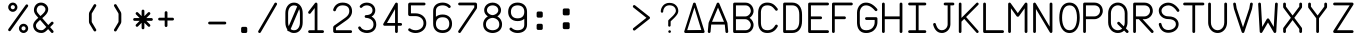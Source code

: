 SplineFontDB: 3.2
FontName: FBW-Display-EIS-A380-SlashedZero
FullName: FBW Display-EIS A380 SlashedZero
FamilyName: FBW Display-EIS
Weight: Book
Copyright: Licenced under GPLv3
Version: 001.000
ItalicAngle: 0
UnderlinePosition: -408
UnderlineWidth: 204
Ascent: 3276
Descent: 820
InvalidEm: 0
sfntRevision: 0x00010000
LayerCount: 2
Layer: 0 1 "Back" 1
Layer: 1 1 "Fore" 0
XUID: [1021 923 1708473057 28822]
StyleMap: 0x0000
FSType: 0
OS2Version: 4
OS2_WeightWidthSlopeOnly: 0
OS2_UseTypoMetrics: 1
CreationTime: 1630565342
ModificationTime: 1755591768
PfmFamily: 17
TTFWeight: 400
TTFWidth: 5
LineGap: 369
VLineGap: 0
Panose: 2 0 5 9 0 0 0 0 0 0
OS2TypoAscent: 3276
OS2TypoAOffset: 0
OS2TypoDescent: -820
OS2TypoDOffset: 0
OS2TypoLinegap: 369
OS2WinAscent: 3287
OS2WinAOffset: 0
OS2WinDescent: 3
OS2WinDOffset: 0
HheadAscent: 3287
HheadAOffset: 0
HheadDescent: -3
HheadDOffset: 0
OS2SubXSize: 2662
OS2SubYSize: 2867
OS2SubXOff: 0
OS2SubYOff: 573
OS2SupXSize: 2662
OS2SupYSize: 2867
OS2SupXOff: 0
OS2SupYOff: 1966
OS2StrikeYSize: 204
OS2StrikeYPos: 1060
OS2CapHeight: 3277
OS2XHeight: 2284
OS2Vendor: 'PfEd'
OS2CodePages: 00000001.00000000
OS2UnicodeRanges: 00000003.00000000.00000000.00000000
Lookup: 1 0 0 "'zero' Slashed Zero in Latin lookup 0" { "'zero' Slashed Zero in Latin lookup 0-1"  } ['zero' ('DFLT' <'dflt' > 'latn' <'dflt' > ) ]
MarkAttachClasses: 1
DEI: 91125
ShortTable: cvt  2
  136
  2594
EndShort
ShortTable: maxp 16
  1
  0
  54
  97
  5
  0
  0
  2
  0
  1
  1
  0
  64
  46
  0
  0
EndShort
LangName: 1033
GaspTable: 1 65535 2 0
Encoding: UnicodeBmp
UnicodeInterp: none
NameList: AGL For New Fonts
DisplaySize: -48
AntiAlias: 1
FitToEm: 0
WinInfo: 58 29 10
BeginPrivate: 0
EndPrivate
Grid
-4096 3112.08334351 m 0
 8192 3112.08334351 l 1024
  Named: "top"
-4053.02087402 5324 m 0
 -4053.02087402 -2868 l 1024
EndSplineSet
BeginChars: 65539 384

StartChar: .notdef
Encoding: 65536 -1 0
Width: 2864
Flags: W
TtInstrs:
PUSHB_2
 1
 0
MDAP[rnd]
ALIGNRP
PUSHB_3
 7
 4
 0
MIRP[min,rnd,black]
SHP[rp2]
PUSHB_2
 6
 5
MDRP[rp0,min,rnd,grey]
ALIGNRP
PUSHB_3
 3
 2
 0
MIRP[min,rnd,black]
SHP[rp2]
SVTCA[y-axis]
PUSHB_2
 3
 0
MDAP[rnd]
ALIGNRP
PUSHB_3
 5
 4
 0
MIRP[min,rnd,black]
SHP[rp2]
PUSHB_3
 7
 6
 1
MIRP[rp0,min,rnd,grey]
ALIGNRP
PUSHB_3
 1
 2
 0
MIRP[min,rnd,black]
SHP[rp2]
EndTTInstrs
LayerCount: 2
Fore
SplineSet
136 0 m 1,0,-1
 136 2730 l 1,1,-1
 1225 2730 l 1,2,-1
 1225 0 l 1,3,-1
 136 0 l 1,0,-1
272 136 m 1,4,-1
 1089 136 l 1,5,-1
 1089 2594 l 1,6,-1
 272 2594 l 1,7,-1
 272 136 l 1,4,-1
EndSplineSet
Validated: 1
EndChar

StartChar: uni0000
Encoding: 0 -1 1
AltUni2: 000000.ffffffff.0
Width: 2568
GlyphClass: 2
Flags: W
LayerCount: 2
Fore
Validated: 1
EndChar

StartChar: nonmarkingreturn
Encoding: 65537 -1 2
Width: 2864
GlyphClass: 2
Flags: W
LayerCount: 2
Fore
Validated: 1
EndChar

StartChar: space
Encoding: 32 32 3
Width: 2568
GlyphClass: 2
Flags: W
LayerCount: 2
Fore
Validated: 1
EndChar

StartChar: percent
Encoding: 37 37 4
Width: 2568
GlyphClass: 2
Flags: W
LayerCount: 2
Fore
SplineSet
595 2170 m 128,-1,1
 499 2170 499 2170 411.5 2207.5 c 128,-1,2
 324 2245 324 2245 261 2308 c 128,-1,3
 198 2371 198 2371 160.5 2458 c 128,-1,4
 123 2545 123 2545 123 2641 c 128,-1,5
 123 2737 123 2737 160.5 2824.5 c 128,-1,6
 198 2912 198 2912 261 2975 c 128,-1,7
 324 3038 324 3038 411.5 3075.5 c 128,-1,8
 499 3113 499 3113 595 3113 c 128,-1,9
 691 3113 691 3113 778 3075.5 c 128,-1,10
 865 3038 865 3038 928 2975 c 128,-1,11
 991 2912 991 2912 1028.5 2824.5 c 128,-1,12
 1066 2737 1066 2737 1066 2641 c 128,-1,13
 1066 2545 1066 2545 1028.5 2458 c 128,-1,14
 991 2371 991 2371 928 2308 c 128,-1,15
 865 2245 865 2245 778 2207.5 c 128,-1,0
 691 2170 691 2170 595 2170 c 128,-1,1
595 2429 m 128,-1,17
 683 2429 683 2429 745 2491.5 c 128,-1,18
 807 2554 807 2554 807 2641.5 c 128,-1,19
 807 2729 807 2729 745 2791.5 c 128,-1,20
 683 2854 683 2854 595 2854 c 128,-1,21
 507 2854 507 2854 445 2791.5 c 128,-1,22
 383 2729 383 2729 383 2641.5 c 128,-1,23
 383 2554 383 2554 445 2491.5 c 128,-1,16
 507 2429 507 2429 595 2429 c 128,-1,17
2110.5 2902 m 128,-1,25
 2158 2868 2158 2868 2167.5 2810 c 128,-1,26
 2177 2752 2177 2752 2143 2704 c 2,27,-1
 375 245 l 2,28,29
 341 197 341 197 283 187.5 c 128,-1,30
 225 178 225 178 177.5 212.5 c 128,-1,31
 130 247 130 247 120.5 304.5 c 128,-1,32
 111 362 111 362 145 410 c 2,33,-1
 1913 2869 l 2,34,35
 1947 2917 1947 2917 2005 2926.5 c 128,-1,24
 2063 2936 2063 2936 2110.5 2902 c 128,-1,25
2166 473 m 128,-1,37
 2166 377 2166 377 2128.5 289.5 c 128,-1,38
 2091 202 2091 202 2028 139 c 128,-1,39
 1965 76 1965 76 1878 38.5 c 128,-1,40
 1791 1 1791 1 1695 1 c 128,-1,41
 1599 1 1599 1 1511.5 38.5 c 128,-1,42
 1424 76 1424 76 1361 139 c 128,-1,43
 1298 202 1298 202 1260.5 289.5 c 128,-1,44
 1223 377 1223 377 1223 473 c 128,-1,45
 1223 569 1223 569 1260.5 656 c 128,-1,46
 1298 743 1298 743 1361 806.5 c 128,-1,47
 1424 870 1424 870 1511.5 907 c 128,-1,48
 1599 944 1599 944 1695 944 c 128,-1,49
 1791 944 1791 944 1878 907 c 128,-1,50
 1965 870 1965 870 2028 806.5 c 128,-1,51
 2091 743 2091 743 2128.5 656 c 128,-1,36
 2166 569 2166 569 2166 473 c 128,-1,37
1483 473 m 128,-1,53
 1483 385 1483 385 1545 323 c 128,-1,54
 1607 261 1607 261 1695 261 c 128,-1,55
 1783 261 1783 261 1845 323 c 128,-1,56
 1907 385 1907 385 1907 473 c 128,-1,57
 1907 561 1907 561 1845 623 c 128,-1,58
 1783 685 1783 685 1695 685 c 128,-1,59
 1607 685 1607 685 1545 623 c 128,-1,52
 1483 561 1483 561 1483 473 c 128,-1,53
EndSplineSet
Validated: 1
EndChar

StartChar: ampersand
Encoding: 38 38 5
Width: 2568
GlyphClass: 2
Flags: W
LayerCount: 2
Fore
SplineSet
377 2866 m 0,0,1
 474 2983 474 2983 614 3048 c 128,-1,2
 754 3113 754 3113 928 3113 c 0,3,4
 1022 3113 1022 3113 1114 3089.5 c 128,-1,5
 1206 3066 1206 3066 1286.5 3023.5 c 128,-1,6
 1367 2981 1367 2981 1436 2918.5 c 128,-1,7
 1505 2856 1505 2856 1554.5 2780.5 c 128,-1,8
 1604 2705 1604 2705 1631.5 2612.5 c 128,-1,9
 1659 2520 1659 2520 1659 2421 c 0,10,11
 1659 2159 1659 2159 1429 1887 c 0,12,13
 1355 1800 1355 1800 1262 1713 c 128,-1,14
 1169 1626 1169 1626 1048 1524 c 1,15,-1
 1667 817 l 1,16,-1
 1967 1118 l 2,17,18
 2008 1160 2008 1160 2067 1160 c 128,-1,19
 2126 1160 2126 1160 2167.5 1118.5 c 128,-1,20
 2209 1077 2209 1077 2208.5 1018.5 c 128,-1,21
 2208 960 2208 960 2167 919 c 2,22,-1
 1853 603 l 1,23,-1
 2174 236 l 2,24,25
 2212 192 2212 192 2208 133.5 c 128,-1,26
 2204 75 2204 75 2160 36.5 c 128,-1,27
 2116 -2 2116 -2 2058 2 c 128,-1,28
 2000 6 2000 6 1961 50 c 2,29,-1
 1653 402 l 1,30,-1
 1516 265 l 1,31,-1
 1515 264 l 2,32,33
 1369 124 1369 124 1253 67 c 0,34,35
 1121 1 1121 1 955 1 c 0,36,37
 836 1 836 1 725 27.5 c 128,-1,38
 614 54 614 54 522.5 102.5 c 128,-1,39
 431 151 431 151 355.5 221 c 128,-1,40
 280 291 280 291 228 375.5 c 128,-1,41
 176 460 176 460 147.5 561 c 128,-1,42
 119 662 119 662 119 771 c 0,43,44
 119 842 119 842 137 912 c 128,-1,45
 155 982 155 982 188.5 1045.5 c 128,-1,46
 222 1109 222 1109 261 1164 c 128,-1,47
 300 1219 300 1219 351 1276 c 0,48,49
 455 1394 455 1394 645 1556 c 1,50,-1
 432 1800 l 2,51,52
 324 1921 324 1921 260.5 2059.5 c 128,-1,53
 197 2198 197 2198 197 2343 c 0,54,55
 197 2486 197 2486 242.5 2622.5 c 128,-1,56
 288 2759 288 2759 377 2866 c 0,0,1
862 1737 m 1,57,58
 979 1836 979 1836 1064 1915 c 128,-1,59
 1149 1994 1149 1994 1214 2070 c 0,60,61
 1377 2263 1377 2263 1377 2421 c 0,62,63
 1377 2504 1377 2504 1341.5 2579.5 c 128,-1,64
 1306 2655 1306 2655 1246 2710 c 128,-1,65
 1186 2765 1186 2765 1103 2797.5 c 128,-1,66
 1020 2830 1020 2830 928 2830 c 0,67,68
 715 2830 715 2830 594 2685 c 0,69,70
 539 2619 539 2619 509.5 2530 c 128,-1,71
 480 2441 480 2441 480 2343 c 0,72,73
 480 2260 480 2260 521.5 2169 c 128,-1,74
 563 2078 563 2078 643 1988 c 2,75,-1
 644 1987 l 1,76,-1
 862 1737 l 1,57,58
832 1342 m 1,77,78
 654 1191 654 1191 562 1088 c 0,79,80
 402 907 402 907 402 771 c 0,81,82
 402 671 402 671 440 583 c 128,-1,83
 478 495 478 495 547 428.5 c 128,-1,84
 616 362 616 362 721.5 323 c 128,-1,85
 827 284 827 284 955 284 c 0,86,87
 1054 284 1054 284 1127 320 c 0,88,89
 1205 359 1205 359 1319 468 c 1,90,-1
 1466 616 l 1,91,-1
 832 1342 l 1,77,78
EndSplineSet
Validated: 1
EndChar

StartChar: parenleft
Encoding: 40 40 6
Width: 2568
GlyphClass: 2
Flags: W
LayerCount: 2
Fore
SplineSet
1395.5 179 m 128,-1,1
 1345 149 1345 149 1288.5 163 c 128,-1,2
 1232 177 1232 177 1201 227 c 2,3,-1
 775 937 l 2,4,5
 710 1045 710 1045 710 1172 c 2,6,-1
 710 1941 l 2,7,8
 710 2067 710 2067 775 2175 c 2,9,-1
 1201 2887 l 2,10,11
 1231 2937 1231 2937 1288 2951.5 c 128,-1,12
 1345 2966 1345 2966 1395.5 2935.5 c 128,-1,13
 1446 2905 1446 2905 1460 2848.5 c 128,-1,14
 1474 2792 1474 2792 1444 2741 c 2,15,-1
 1017 2030 l 2,16,17
 992 1989 992 1989 993 1941 c 2,18,-1
 993 1172 l 2,19,20
 993 1124 993 1124 1017 1083 c 2,21,-1
 1444 373 l 2,22,23
 1474 323 1474 323 1460 266 c 128,-1,0
 1446 209 1446 209 1395.5 179 c 128,-1,1
EndSplineSet
Validated: 1
EndChar

StartChar: parenright
Encoding: 41 41 7
Width: 2568
GlyphClass: 2
Flags: W
LayerCount: 2
Fore
SplineSet
779.5 2935 m 128,-1,1
 830 2965 830 2965 887 2951 c 128,-1,2
 944 2937 944 2937 974 2887 c 2,3,-1
 1400 2176 l 2,4,5
 1465 2068 1465 2068 1465 1942 c 2,6,-1
 1465 1173 l 2,7,8
 1465 1047 1465 1047 1400 939 c 2,9,-1
 974 227 l 2,10,11
 944 177 944 177 887 162.5 c 128,-1,12
 830 148 830 148 779.5 178 c 128,-1,13
 729 208 729 208 715 265 c 128,-1,14
 701 322 701 322 731 372 c 2,15,-1
 1158 1084 l 2,16,17
 1183 1125 1183 1125 1182 1173 c 2,18,-1
 1182 1942 l 2,19,20
 1182 1990 1182 1990 1158 2031 c 2,21,-1
 731 2741 l 2,22,23
 701 2791 701 2791 715 2848 c 128,-1,0
 729 2905 729 2905 779.5 2935 c 128,-1,1
EndSplineSet
Validated: 1
EndChar

StartChar: asterisk
Encoding: 42 42 8
Width: 2568
GlyphClass: 2
Flags: W
LayerCount: 2
Fore
SplineSet
1267 2253 m 2,0,1
 1267 2253 1267 2253 1267 1729 c 1,2,-1
 1638 2100 l 2,3,4
 1679 2141 1679 2141 1737.5 2141 c 128,-1,5
 1796 2141 1796 2141 1837.5 2099.5 c 128,-1,6
 1879 2058 1879 2058 1879 1999.5 c 128,-1,7
 1879 1941 1879 1941 1838 1899 c 2,8,-1
 1468 1530 l 1,9,-1
 1992 1530 l 2,10,11
 2051 1530 2051 1530 2092 1488.5 c 128,-1,12
 2133 1447 2133 1447 2133 1388 c 128,-1,13
 2133 1329 2133 1329 2091.5 1288 c 128,-1,14
 2050 1247 2050 1247 1992 1247 c 2,15,-1
 1467 1247 l 1,16,-1
 1838 876 l 2,17,18
 1879 835 1879 835 1879 776 c 128,-1,19
 1879 717 1879 717 1837.5 676 c 128,-1,20
 1796 635 1796 635 1737.5 635 c 128,-1,21
 1679 635 1679 635 1638 676 c 2,22,-1
 1267 1046 l 1,23,-1
 1267 523 l 2,24,25
 1267 464 1267 464 1226 422.5 c 128,-1,26
 1185 381 1185 381 1126 381 c 128,-1,27
 1067 381 1067 381 1025.5 422.5 c 128,-1,28
 984 464 984 464 984 523 c 2,29,-1
 984 1046 l 1,30,-1
 614 676 l 2,31,32
 573 635 573 635 514.5 635 c 128,-1,33
 456 635 456 635 414.5 676 c 128,-1,34
 373 717 373 717 373 776 c 128,-1,35
 373 835 373 835 414 876 c 2,36,-1
 785 1247 l 1,37,-1
 261 1247 l 2,38,39
 202 1247 202 1247 161 1288 c 128,-1,40
 120 1329 120 1329 120 1388 c 128,-1,41
 120 1447 120 1447 161.5 1488.5 c 128,-1,42
 203 1530 203 1530 261 1530 c 2,43,-1
 784 1530 l 1,44,-1
 414 1899 l 2,45,46
 373 1940 373 1940 373 1999 c 128,-1,47
 373 2058 373 2058 414.5 2099.5 c 128,-1,48
 456 2141 456 2141 514.5 2141 c 128,-1,49
 573 2141 573 2141 614 2100 c 2,50,-1
 984 1729 l 1,51,-1
 984 2253 l 2,52,53
 984 2312 984 2312 1025.5 2353 c 128,-1,54
 1067 2394 1067 2394 1126 2394 c 128,-1,55
 1185 2394 1185 2394 1226 2353 c 128,-1,56
 1267 2312 1267 2312 1267 2253 c 2,0,1
EndSplineSet
Validated: 1
EndChar

StartChar: plus
Encoding: 43 43 9
Width: 2568
GlyphClass: 2
Flags: W
LayerCount: 2
Fore
SplineSet
1070 2091 m 2,0,1
 1070 2091 1070 2091 1070 1564 c 1,2,-1
 1597 1564 l 2,3,4
 1656 1564 1656 1564 1697 1523 c 128,-1,5
 1738 1482 1738 1482 1738 1423 c 128,-1,6
 1738 1364 1738 1364 1696.5 1322.5 c 128,-1,7
 1655 1281 1655 1281 1597 1281 c 2,8,-1
 1070 1281 l 1,9,-1
 1070 755 l 2,10,11
 1070 696 1070 696 1028.5 654.5 c 128,-1,12
 987 613 987 613 928.5 613 c 128,-1,13
 870 613 870 613 828.5 654.5 c 128,-1,14
 787 696 787 696 787 755 c 2,15,-1
 787 1281 l 1,16,-1
 260 1281 l 2,17,18
 201 1281 201 1281 160 1322.5 c 128,-1,19
 119 1364 119 1364 119 1423 c 128,-1,20
 119 1482 119 1482 160.5 1523 c 128,-1,21
 202 1564 202 1564 260 1564 c 2,22,-1
 787 1564 l 1,23,-1
 787 2091 l 2,24,25
 787 2150 787 2150 828.5 2191.5 c 128,-1,26
 870 2233 870 2233 928.5 2233 c 128,-1,27
 987 2233 987 2233 1028.5 2191.5 c 128,-1,28
 1070 2150 1070 2150 1070 2091 c 2,0,1
EndSplineSet
Validated: 1
EndChar

StartChar: hyphen
Encoding: 45 45 10
Width: 2568
GlyphClass: 2
Flags: W
LayerCount: 2
Fore
SplineSet
119 1021.5 m 128,-1,1
 119 1080 119 1080 160.5 1121.5 c 128,-1,2
 202 1163 202 1163 260 1163 c 2,3,-1
 1832 1163 l 2,4,5
 1891 1163 1891 1163 1932 1121.5 c 128,-1,6
 1973 1080 1973 1080 1973 1021.5 c 128,-1,7
 1973 963 1973 963 1931.5 921.5 c 128,-1,8
 1890 880 1890 880 1832 880 c 2,9,-1
 260 880 l 2,10,11
 201 880 201 880 160 921.5 c 128,-1,0
 119 963 119 963 119 1021.5 c 128,-1,1
EndSplineSet
Validated: 1
EndChar

StartChar: period
Encoding: 46 46 11
Width: 2568
GlyphClass: 2
Flags: W
LayerCount: 2
Fore
SplineSet
934 473 m 6,0,1
 934 538 934 538 980 584 c 132,-1,2
 1026 630 1026 630 1091 630 c 6,3,-1
 1405 630 l 6,4,5
 1470 630 1470 630 1516 584 c 132,-1,6
 1562 538 1562 538 1562 473 c 6,7,-1
 1562 158 l 6,8,9
 1562 93 1562 93 1516 47 c 132,-1,10
 1470 1 1470 1 1405 1 c 6,11,-1
 1091 1 l 6,12,13
 1026 1 1026 1 980 47 c 132,-1,14
 934 93 934 93 934 158 c 6,15,-1
 934 473 l 6,0,1
EndSplineSet
Validated: 1
EndChar

StartChar: slash
Encoding: 47 47 12
Width: 2568
GlyphClass: 2
Flags: W
LayerCount: 2
Fore
SplineSet
1982.5 3093.5 m 128,-1,1
 2033 3064 2033 3064 2048 3007 c 128,-1,2
 2063 2950 2063 2950 2033 2900 c 2,3,-1
 383 71 l 2,4,5
 353 20 353 20 296.5 5.5 c 128,-1,6
 240 -9 240 -9 189.5 20.5 c 128,-1,7
 139 50 139 50 124 106.5 c 128,-1,8
 109 163 109 163 139 214 c 2,9,-1
 1789 3042 l 2,10,11
 1819 3093 1819 3093 1875.5 3108 c 128,-1,0
 1932 3123 1932 3123 1982.5 3093.5 c 128,-1,1
EndSplineSet
Validated: 1
EndChar

StartChar: zero
Encoding: 48 48 13
Width: 2568
GlyphClass: 2
Flags: W
LayerCount: 2
Fore
SplineSet
344 2027 m 2,0,1
 344 2456 344 2456 549 2753 c 0,2,3
 797 3112 797 3112 1231 3112 c 0,4,5
 1667 3112 1667 3112 1915 2753 c 0,6,7
 2119 2458 2119 2458 2119 2027 c 2,8,-1
 2119 1085 l 2,9,10
 2119 653 2119 653 1914 357 c 0,11,12
 1667 0 1667 0 1229 0 c 0,13,14
 924 0 924 0 711 179 c 1,15,16
 665 172 665 172 626 186 c 0,17,18
 573 206 573 206 546 253 c 128,-1,19
 519 300 519 300 545 361 c 2,20,-1
 546 363 l 1,21,22
 344 658 344 658 344 1085 c 2,23,-1
 344 2027 l 2,0,1
626 2027 m 2,24,-1
 626 1085 l 2,25,26
 626 869 626 869 689 698 c 1,27,-1
 1557 2727 l 1,28,29
 1423 2829 1423 2829 1232 2829 c 0,30,31
 946 2829 946 2829 786 2598.5 c 128,-1,32
 626 2368 626 2368 626 2027 c 2,24,-1
886 401 m 1,33,34
 1026 283 1026 283 1231 283 c 0,35,36
 1518 283 1518 283 1680 517 c 0,37,38
 1836 741 1836 741 1836 1085 c 2,39,-1
 1836 2027 l 2,40,41
 1836 2263 1836 2263 1760 2446 c 1,42,-1
 886 401 l 1,33,34
EndSplineSet
Substitution2: "'zero' Slashed Zero in Latin lookup 0-1" zero.zero
EndChar

StartChar: one
Encoding: 49 49 14
Width: 2568
GlyphClass: 2
Flags: W
LayerCount: 2
Fore
SplineSet
1015 3083 m 0,0,1
 1043 3061 1043 3061 1057 3029.5 c 128,-1,2
 1071 2998 1071 2998 1069 2964 c 2,3,-1
 1069 284 l 1,4,-1
 1596 284 l 2,5,6
 1655 284 1655 284 1696.5 242.5 c 128,-1,7
 1738 201 1738 201 1738 142.5 c 128,-1,8
 1738 84 1738 84 1696.5 42.5 c 128,-1,9
 1655 1 1655 1 1596 1 c 2,10,-1
 260 1 l 2,11,12
 201 1 201 1 160 42.5 c 128,-1,13
 119 84 119 84 119 142.5 c 128,-1,14
 119 201 119 201 160.5 242.5 c 128,-1,15
 202 284 202 284 260 284 c 2,16,-1
 787 284 l 1,17,-1
 787 2556 l 1,18,-1
 373 2021 l 2,19,20
 337 1975 337 1975 279 1967 c 128,-1,21
 221 1959 221 1959 174.5 1995 c 128,-1,22
 128 2031 128 2031 121 2089 c 128,-1,23
 114 2147 114 2147 149 2194 c 2,24,-1
 816 3058 l 2,25,26
 852 3104 852 3104 910.5 3111.5 c 128,-1,27
 969 3119 969 3119 1015 3083 c 0,0,1
EndSplineSet
Validated: 1
EndChar

StartChar: two
Encoding: 50 50 15
Width: 2568
GlyphClass: 2
Flags: W
LayerCount: 2
Fore
SplineSet
400 2334 m 0,0,1
 387 2277 387 2277 337.5 2245.5 c 128,-1,2
 288 2214 288 2214 231 2227 c 128,-1,3
 174 2240 174 2240 142.5 2289 c 128,-1,4
 111 2338 111 2338 123 2396 c 0,5,6
 135 2448 135 2448 162 2513 c 0,7,8
 216 2645 216 2645 302 2755 c 0,9,10
 347 2812 347 2812 398.5 2862 c 128,-1,11
 450 2912 450 2912 521.5 2959 c 128,-1,12
 593 3006 593 3006 673 3039.5 c 128,-1,13
 753 3073 753 3073 855.5 3093 c 128,-1,14
 958 3113 958 3113 1070 3113 c 0,15,16
 1526 3113 1526 3113 1780 2898 c 0,17,18
 1917 2783 1917 2783 1985.5 2614 c 128,-1,19
 2054 2445 2054 2445 2054 2230 c 0,20,21
 2054 1705 2054 1705 1489 1306 c 2,22,-1
 404 540 l 1,23,-1
 404 283 l 1,24,-1
 1912 283 l 2,25,26
 1971 283 1971 283 2012.5 241.5 c 128,-1,27
 2054 200 2054 200 2054 141.5 c 128,-1,28
 2054 83 2054 83 2012.5 41.5 c 128,-1,29
 1971 0 1971 0 1912 0 c 2,30,-1
 302 0 l 2,31,32
 227 0 227 0 174 53 c 128,-1,33
 121 106 121 106 121 181 c 2,34,-1
 121 572 l 2,35,36
 121 626 121 626 145.5 673.5 c 128,-1,37
 170 721 170 721 214 752 c 2,38,-1
 1325 1537 l 2,39,40
 1405 1593 1405 1593 1470.5 1650.5 c 128,-1,41
 1536 1708 1536 1708 1593 1775.5 c 128,-1,42
 1650 1843 1650 1843 1688.5 1913 c 128,-1,43
 1727 1983 1727 1983 1749 2064 c 128,-1,44
 1771 2145 1771 2145 1771 2230 c 0,45,46
 1771 2536 1771 2536 1598 2682 c 0,47,48
 1423 2830 1423 2830 1070 2830 c 0,49,50
 718 2830 718 2830 525 2582 c 0,51,52
 427 2455 427 2455 400 2334 c 0,0,1
EndSplineSet
Validated: 1
EndChar

StartChar: three
Encoding: 51 51 16
Width: 2568
GlyphClass: 2
Flags: W
LayerCount: 2
Fore
SplineSet
527 2624 m 0,0,1
 490 2578 490 2578 432 2572 c 128,-1,2
 374 2566 374 2566 328.5 2603 c 128,-1,3
 283 2640 283 2640 276.5 2698 c 128,-1,4
 270 2756 270 2756 307 2802 c 0,5,6
 426 2950 426 2950 609 3031 c 128,-1,7
 792 3112 792 3112 1006 3112 c 0,8,9
 1123 3112 1123 3112 1234 3086 c 128,-1,10
 1345 3060 1345 3060 1440.5 3013 c 128,-1,11
 1536 2966 1536 2966 1615.5 2896 c 128,-1,12
 1695 2826 1695 2826 1751 2740.5 c 128,-1,13
 1807 2655 1807 2655 1838.5 2550 c 128,-1,14
 1870 2445 1870 2445 1870 2330 c 0,15,16
 1870 2216 1870 2216 1842 2115.5 c 128,-1,17
 1814 2015 1814 2015 1763.5 1934.5 c 128,-1,18
 1713 1854 1713 1854 1645.5 1791.5 c 128,-1,19
 1578 1729 1578 1729 1494 1682 c 1,20,21
 1573 1639 1573 1639 1641 1585.5 c 128,-1,22
 1709 1532 1709 1532 1771.5 1458.5 c 128,-1,23
 1834 1385 1834 1385 1877.5 1301 c 128,-1,24
 1921 1217 1921 1217 1947 1109.5 c 128,-1,25
 1973 1002 1973 1002 1973 883 c 0,26,27
 1973 749 1973 749 1944.5 633.5 c 128,-1,28
 1916 518 1916 518 1864 429 c 128,-1,29
 1812 340 1812 340 1745.5 272.5 c 128,-1,30
 1679 205 1679 205 1596 154 c 0,31,32
 1524 109 1524 109 1441.5 77.5 c 128,-1,33
 1359 46 1359 46 1280.5 30 c 128,-1,34
 1202 14 1202 14 1135.5 7 c 128,-1,35
 1069 0 1069 0 1006 0 c 0,36,37
 905 0 905 0 788.5 21.5 c 128,-1,38
 672 43 672 43 560 90 c 0,39,40
 497 117 497 117 439 151 c 128,-1,41
 381 185 381 185 325 231 c 128,-1,42
 269 277 269 277 220 337 c 128,-1,43
 171 397 171 397 135 467 c 0,44,45
 108 519 108 519 125.5 575 c 128,-1,46
 143 631 143 631 195 658 c 128,-1,47
 247 685 247 685 302.5 667.5 c 128,-1,48
 358 650 358 650 386 598 c 0,49,50
 471 435 471 435 670 351 c 0,51,52
 754 316 754 316 842.5 299.5 c 128,-1,53
 931 283 931 283 1006 283 c 0,54,55
 1115 283 1115 283 1233 309 c 128,-1,56
 1351 335 1351 335 1448 395 c 0,57,58
 1690 544 1690 544 1690 883 c 0,59,60
 1690 1224 1690 1224 1406 1405 c 0,61,62
 1292 1478 1292 1478 1160 1513.5 c 128,-1,63
 1028 1549 1028 1549 928 1549 c 0,64,65
 869 1549 869 1549 827.5 1590.5 c 128,-1,66
 786 1632 786 1632 786 1690.5 c 128,-1,67
 786 1749 786 1749 827.5 1790.5 c 128,-1,68
 869 1832 869 1832 928 1832 c 0,69,70
 1063 1832 1063 1832 1184.5 1862.5 c 128,-1,71
 1306 1893 1306 1893 1395 1952 c 0,72,73
 1587 2080 1587 2080 1587 2330 c 0,74,75
 1587 2434 1587 2434 1545.5 2525.5 c 128,-1,76
 1504 2617 1504 2617 1429.5 2684 c 128,-1,77
 1355 2751 1355 2751 1245.5 2790 c 128,-1,78
 1136 2829 1136 2829 1006 2829 c 0,79,80
 851 2829 851 2829 727 2773.5 c 128,-1,81
 603 2718 603 2718 527 2624 c 0,0,1
EndSplineSet
Validated: 1
EndChar

StartChar: four
Encoding: 52 52 17
Width: 2568
GlyphClass: 2
Flags: W
LayerCount: 2
Fore
SplineSet
1492 3112 m 0,0,1
 1546 3107 1546 3107 1583.5 3066.5 c 128,-1,2
 1621 3026 1621 3026 1621 2971 c 2,3,-1
 1621 1025 l 1,4,-1
 1911 1025 l 2,5,6
 1970 1025 1970 1025 2011 983.5 c 128,-1,7
 2052 942 2052 942 2052 883.5 c 128,-1,8
 2052 825 2052 825 2011 783.5 c 128,-1,9
 1970 742 1970 742 1911 742 c 2,10,-1
 1621 742 l 1,11,-1
 1621 143 l 2,12,13
 1621 84 1621 84 1579.5 42.5 c 128,-1,14
 1538 1 1538 1 1479.5 1 c 128,-1,15
 1421 1 1421 1 1379.5 42.5 c 128,-1,16
 1338 84 1338 84 1338 143 c 2,17,-1
 1338 742 l 1,18,-1
 261 742 l 2,19,20
 202 742 202 742 161 783.5 c 128,-1,21
 120 825 120 825 120 883 c 0,22,23
 120 927 120 927 145 964 c 1,24,-1
 1357 3042 l 2,25,26
 1378 3078 1378 3078 1415 3097 c 128,-1,27
 1452 3116 1452 3116 1492 3112 c 0,0,1
1338 1025 m 1,28,-1
 1338 2448 l 1,29,-1
 508 1025 l 1,30,-1
 1338 1025 l 1,28,-1
EndSplineSet
Validated: 1
EndChar

StartChar: five
Encoding: 53 53 18
Width: 2568
GlyphClass: 2
Flags: W
LayerCount: 2
Fore
SplineSet
120 2931 m 2,0,1
 120 3006 120 3006 173 3058.5 c 128,-1,2
 226 3111 226 3111 301 3111 c 2,3,-1
 1755 3111 l 2,4,5
 1814 3111 1814 3111 1855 3070 c 128,-1,6
 1896 3029 1896 3029 1896 2970 c 128,-1,7
 1896 2911 1896 2911 1855 2870 c 128,-1,8
 1814 2829 1814 2829 1755 2829 c 2,9,-1
 403 2829 l 1,10,-1
 403 2012 l 1,11,-1
 891 2012 l 2,12,13
 1075 2012 1075 2012 1262.5 1953 c 128,-1,14
 1450 1894 1450 1894 1602 1778 c 0,15,16
 1685 1714 1685 1714 1752 1636 c 128,-1,17
 1819 1558 1819 1558 1869.5 1462.5 c 128,-1,18
 1920 1367 1920 1367 1947.5 1250.5 c 128,-1,19
 1975 1134 1975 1134 1975 1006 c 128,-1,20
 1975 878 1975 878 1947.5 762 c 128,-1,21
 1920 646 1920 646 1869.5 550 c 128,-1,22
 1819 454 1819 454 1752.5 376 c 128,-1,23
 1686 298 1686 298 1602 234 c 0,24,25
 1449 117 1449 117 1261.5 58.5 c 128,-1,26
 1074 0 1074 0 891 0 c 0,27,28
 602 0 602 0 362 112 c 0,29,30
 237 170 237 170 167 234 c 0,31,32
 124 273 124 273 121 331.5 c 128,-1,33
 118 390 118 390 158 433 c 0,34,35
 197 476 197 476 255 479 c 128,-1,36
 313 482 313 482 356 444 c 0,37,38
 396 408 396 408 481 368 c 0,39,40
 664 283 664 283 891 283 c 0,41,42
 1031 283 1031 283 1174.5 328 c 128,-1,43
 1318 373 1318 373 1431 459 c 0,44,45
 1553 552 1553 552 1622.5 688 c 128,-1,46
 1692 824 1692 824 1692 1006.5 c 128,-1,47
 1692 1189 1692 1189 1622.5 1324.5 c 128,-1,48
 1553 1460 1553 1460 1431 1553 c 0,49,50
 1318 1639 1318 1639 1174.5 1684 c 128,-1,51
 1031 1729 1031 1729 891 1729 c 2,52,-1
 301 1729 l 2,53,54
 226 1729 226 1729 173 1782 c 128,-1,55
 120 1835 120 1835 120 1910 c 2,56,-1
 120 2931 l 2,0,1
EndSplineSet
Validated: 1
EndChar

StartChar: six
Encoding: 54 54 19
Width: 2568
GlyphClass: 2
Flags: W
LayerCount: 2
Fore
SplineSet
408 2905 m 0,0,1
 539 3010 539 3010 712.5 3061.5 c 128,-1,2
 886 3113 886 3113 1085 3113 c 0,3,4
 1419 3113 1419 3113 1678 2958 c 0,5,6
 1761 2909 1761 2909 1827 2848 c 0,7,8
 1863 2815 1863 2815 1883 2790 c 0,9,10
 1920 2744 1920 2744 1913.5 2686 c 128,-1,11
 1907 2628 1907 2628 1861 2592 c 0,12,13
 1816 2556 1816 2556 1758 2561.5 c 128,-1,14
 1700 2567 1700 2567 1663 2613 c 0,15,16
 1619 2664 1619 2664 1533 2715 c 0,17,18
 1341 2830 1341 2830 1085 2830 c 0,19,20
 927 2830 927 2830 799.5 2792 c 128,-1,21
 672 2754 672 2754 584 2684 c 0,22,23
 402 2539 402 2539 402 2267 c 0,24,25
 402 2265 402 2265 402 2264 c 2,26,-1
 402 1661 l 1,27,28
 528 1776 528 1776 701 1835.5 c 128,-1,29
 874 1895 874 1895 1085 1895 c 0,30,31
 1313 1895 1313 1895 1495.5 1826.5 c 128,-1,32
 1678 1758 1678 1758 1806 1625 c 0,33,34
 1930 1497 1930 1497 1991 1323.5 c 128,-1,35
 2052 1150 2052 1150 2052 947 c 0,36,37
 2052 722 2052 722 1979.5 542.5 c 128,-1,38
 1907 363 1907 363 1769 238 c 0,39,40
 1638 119 1638 119 1462.5 60 c 128,-1,41
 1287 1 1287 1 1085 1 c 128,-1,42
 883 1 883 1 707.5 60 c 128,-1,43
 532 119 532 119 401 238 c 0,44,45
 263 363 263 363 191 543 c 128,-1,46
 119 723 119 723 119 947 c 2,47,-1
 119 2264 l 2,48,49
 119 2468 119 2468 193.5 2630.5 c 128,-1,50
 268 2793 268 2793 408 2905 c 0,0,1
402 947 m 0,51,52
 402 619 402 619 591 448 c 0,53,54
 678 369 678 369 803.5 326.5 c 128,-1,55
 929 284 929 284 1085 284 c 128,-1,56
 1241 284 1241 284 1366.5 326.5 c 128,-1,57
 1492 369 1492 369 1579 448 c 0,58,59
 1768 620 1768 620 1769 947 c 0,60,61
 1769 1101 1769 1101 1726 1223 c 128,-1,62
 1683 1345 1683 1345 1602 1429 c 0,63,64
 1426 1612 1426 1612 1085.5 1612 c 128,-1,65
 745 1612 745 1612 568 1429 c 0,66,67
 487 1345 487 1345 444.5 1223 c 128,-1,68
 402 1101 402 1101 402 947 c 0,51,52
EndSplineSet
Validated: 1
EndChar

StartChar: seven
Encoding: 55 55 20
Width: 2568
GlyphClass: 2
Flags: W
LayerCount: 2
Fore
SplineSet
120 2971.5 m 128,-1,1
 120 3030 120 3030 161.5 3071.5 c 128,-1,2
 203 3113 203 3113 261 3113 c 2,3,-1
 1872 3113 l 2,4,5
 1947 3113 1947 3113 2000 3060 c 128,-1,6
 2053 3007 2053 3007 2053 2932 c 2,7,-1
 2053 2627 l 2,8,9
 2053 2535 2053 2535 2001 2459 c 2,10,-1
 378 63 l 2,11,12
 345 15 345 15 287.5 4 c 128,-1,13
 230 -7 230 -7 181.5 26 c 128,-1,14
 133 59 133 59 122 116.5 c 128,-1,15
 111 174 111 174 144 222 c 2,16,-1
 1767 2618 l 2,17,18
 1770 2622 1770 2622 1770 2627 c 2,19,-1
 1770 2830 l 1,20,-1
 261 2830 l 2,21,22
 202 2830 202 2830 161 2871.5 c 128,-1,0
 120 2913 120 2913 120 2971.5 c 128,-1,1
EndSplineSet
Validated: 1
EndChar

StartChar: eight
Encoding: 56 56 21
Width: 2568
GlyphClass: 2
Flags: W
LayerCount: 2
Fore
SplineSet
1086 2829 m 132,-1,1
 957 2829 957 2829 847.5 2790 c 132,-1,2
 738 2751 738 2751 663.5 2684 c 132,-1,3
 589 2617 589 2617 547 2526 c 132,-1,4
 505 2435 505 2435 505 2331 c 4,5,6
 505 2225 505 2225 558.5 2134 c 132,-1,7
 612 2043 612 2043 707 1972 c 4,8,9
 796 1905 796 1905 900 1868.5 c 132,-1,10
 1004 1832 1004 1832 1086 1832 c 132,-1,11
 1168 1832 1168 1832 1272 1868.5 c 132,-1,12
 1376 1905 1376 1905 1465 1972 c 4,13,14
 1560 2044 1560 2044 1613 2135 c 132,-1,15
 1666 2226 1666 2226 1666 2331 c 4,16,17
 1666 2434 1666 2434 1624.5 2525.5 c 132,-1,18
 1583 2617 1583 2617 1508.5 2684 c 132,-1,19
 1434 2751 1434 2751 1324.5 2790 c 132,-1,0
 1215 2829 1215 2829 1086 2829 c 132,-1,1
1570 1701 m 5,20,21
 1631 1668 1631 1668 1685 1628 c 4,22,23
 1765 1569 1765 1569 1829 1496.5 c 132,-1,24
 1893 1424 1893 1424 1944.5 1332.5 c 132,-1,25
 1996 1241 1996 1241 2024 1126 c 132,-1,26
 2052 1011 2052 1011 2052 883 c 4,27,28
 2052 779 2052 779 2033 685 c 132,-1,29
 2014 591 2014 591 1981 515.5 c 132,-1,30
 1948 440 1948 440 1900 374 c 132,-1,31
 1852 308 1852 308 1797 257.5 c 132,-1,32
 1742 207 1742 207 1677 166 c 4,33,34
 1605 120 1605 120 1523 86.5 c 132,-1,35
 1441 53 1441 53 1363 35 c 132,-1,36
 1285 17 1285 17 1217 8.5 c 132,-1,37
 1149 0 1149 0 1086 0 c 132,-1,38
 1023 0 1023 0 955 8.5 c 132,-1,39
 887 17 887 17 809 35 c 132,-1,40
 731 53 731 53 648.5 86.5 c 132,-1,41
 566 120 566 120 494 166 c 4,42,43
 429 207 429 207 374.5 257.5 c 132,-1,44
 320 308 320 308 272 374 c 132,-1,45
 224 440 224 440 191 515.5 c 132,-1,46
 158 591 158 591 138.5 685 c 132,-1,47
 119 779 119 779 119 883 c 4,48,49
 119 1011 119 1011 147.5 1126 c 132,-1,50
 176 1241 176 1241 227 1332.5 c 132,-1,51
 278 1424 278 1424 342 1496.5 c 132,-1,52
 406 1569 406 1569 486 1628 c 4,53,54
 541 1668 541 1668 602 1701 c 5,55,56
 568 1723 568 1723 537 1746 c 4,57,58
 470 1796 470 1796 415.5 1855.5 c 132,-1,59
 361 1915 361 1915 316.5 1988 c 132,-1,60
 272 2061 272 2061 247.5 2149 c 132,-1,61
 223 2237 223 2237 223 2331 c 4,62,63
 223 2445 223 2445 254 2550.5 c 132,-1,64
 285 2656 285 2656 341 2741 c 132,-1,65
 397 2826 397 2826 476.5 2896 c 132,-1,66
 556 2966 556 2966 651.5 3013.5 c 132,-1,67
 747 3061 747 3061 858 3086.5 c 132,-1,68
 969 3112 969 3112 1086 3112 c 132,-1,69
 1203 3112 1203 3112 1314 3086.5 c 132,-1,70
 1425 3061 1425 3061 1520 3013.5 c 132,-1,71
 1615 2966 1615 2966 1694.5 2896 c 132,-1,72
 1774 2826 1774 2826 1830.5 2741 c 132,-1,73
 1887 2656 1887 2656 1918 2551 c 132,-1,74
 1949 2446 1949 2446 1949 2331 c 4,75,76
 1949 2236 1949 2236 1924.5 2148.5 c 132,-1,77
 1900 2061 1900 2061 1855.5 1988 c 132,-1,78
 1811 1915 1811 1915 1756.5 1855.5 c 132,-1,79
 1702 1796 1702 1796 1635 1746 c 4,80,81
 1604 1722 1604 1722 1570 1701 c 5,20,21
1086 1549 m 132,-1,83
 993 1549 993 1549 874 1511.5 c 132,-1,84
 755 1474 755 1474 654 1400 c 4,85,86
 402 1215 402 1215 402 883 c 4,87,88
 402 559 402 559 646 404 c 4,89,90
 745 342 745 342 864 312.5 c 132,-1,91
 983 283 983 283 1086 283 c 132,-1,92
 1189 283 1189 283 1308 312 c 132,-1,93
 1427 341 1427 341 1526 404 c 4,94,95
 1769 559 1769 559 1769 880 c 4,96,97
 1769 882 1769 882 1769 883 c 132,-1,98
 1769 884 1769 884 1769 886 c 4,99,100
 1769 887 1769 887 1769 889 c 4,101,102
 1769 1216 1769 1216 1518 1400 c 4,103,104
 1416 1475 1416 1475 1297.5 1512 c 132,-1,82
 1179 1549 1179 1549 1086 1549 c 132,-1,83
EndSplineSet
Validated: 1
EndChar

StartChar: nine
Encoding: 57 57 22
Width: 2568
GlyphClass: 2
Flags: W
LayerCount: 2
Fore
SplineSet
1763 209 m 0,0,1
 1632 104 1632 104 1458 52.5 c 128,-1,2
 1284 1 1284 1 1085 1 c 0,3,4
 751 1 751 1 492 156 c 0,5,6
 409 205 409 205 343 266 c 0,7,8
 307 299 307 299 287 324 c 0,9,10
 250 370 250 370 256.5 428 c 128,-1,11
 263 486 263 486 309 523 c 0,12,13
 354 559 354 559 412 553 c 128,-1,14
 470 547 470 547 507 502 c 0,15,16
 551 451 551 451 637 399 c 0,17,18
 829 284 829 284 1085 284 c 0,19,20
 1243 284 1243 284 1370.5 322 c 128,-1,21
 1498 360 1498 360 1586 430 c 0,22,23
 1769 576 1769 576 1769 850 c 2,24,-1
 1769 1453 l 1,25,26
 1643 1338 1643 1338 1470 1278.5 c 128,-1,27
 1297 1219 1297 1219 1085 1219 c 0,28,29
 857 1219 857 1219 674.5 1287.5 c 128,-1,30
 492 1356 492 1356 365 1489 c 0,31,32
 241 1617 241 1617 180 1791 c 128,-1,33
 119 1965 119 1965 119 2167 c 0,34,35
 119 2392 119 2392 191 2571.5 c 128,-1,36
 263 2751 263 2751 401 2876 c 0,37,38
 532 2995 532 2995 707.5 3054 c 128,-1,39
 883 3113 883 3113 1085 3113 c 128,-1,40
 1287 3113 1287 3113 1462.5 3054 c 128,-1,41
 1638 2995 1638 2995 1769 2876 c 0,42,43
 1907 2751 1907 2751 1979.5 2571 c 128,-1,44
 2052 2391 2052 2391 2052 2167 c 2,45,-1
 2052 850 l 2,46,47
 2052 646 2052 646 1977.5 483.5 c 128,-1,48
 1903 321 1903 321 1763 209 c 0,0,1
1769 2167 m 0,49,50
 1769 2495 1769 2495 1579 2666 c 0,51,52
 1492 2745 1492 2745 1366.5 2787.5 c 128,-1,53
 1241 2830 1241 2830 1085 2830 c 128,-1,54
 929 2830 929 2830 803.5 2788 c 128,-1,55
 678 2746 678 2746 591 2666 c 0,56,57
 402 2494 402 2494 402 2167 c 0,58,59
 402 2013 402 2013 444.5 1891 c 128,-1,60
 487 1769 487 1769 568 1685 c 0,61,62
 744 1502 744 1502 1085 1502 c 128,-1,63
 1426 1502 1426 1502 1602 1685 c 0,64,65
 1683 1769 1683 1769 1726 1891 c 128,-1,66
 1769 2013 1769 2013 1769 2167 c 0,49,50
EndSplineSet
Validated: 1
EndChar

StartChar: colon
Encoding: 58 58 23
Width: 2568
GlyphClass: 2
Flags: W
LayerCount: 2
Fore
SplineSet
473 2044 m 2,0,1
 473 2109 473 2109 519.5 2155 c 128,-1,2
 566 2201 566 2201 631 2201 c 2,3,-1
 945 2201 l 2,4,5
 1010 2201 1010 2201 1056 2155 c 128,-1,6
 1102 2109 1102 2109 1102 2044 c 2,7,-1
 1102 1730 l 2,8,9
 1102 1665 1102 1665 1056 1619 c 128,-1,10
 1010 1573 1010 1573 945 1573 c 2,11,-1
 631 1573 l 2,12,13
 566 1573 566 1573 519.5 1619 c 128,-1,14
 473 1665 473 1665 473 1730 c 2,15,-1
 473 2044 l 2,0,1
473 787 m 2,16,17
 473 852 473 852 519.5 898 c 128,-1,18
 566 944 566 944 631 944 c 2,19,-1
 945 944 l 2,20,21
 1010 944 1010 944 1056 898 c 128,-1,22
 1102 852 1102 852 1102 787 c 2,23,-1
 1102 473 l 2,24,25
 1102 408 1102 408 1056 362 c 128,-1,26
 1010 316 1010 316 945 316 c 2,27,-1
 631 316 l 2,28,29
 566 316 566 316 519.5 362 c 128,-1,30
 473 408 473 408 473 473 c 2,31,-1
 473 787 l 2,16,17
EndSplineSet
Validated: 1
EndChar

StartChar: A
Encoding: 65 65 24
Width: 2568
GlyphClass: 2
Flags: W
LayerCount: 2
Fore
SplineSet
1127 2605 m 1,0,-1
 514 1147 l 1,1,-1
 1739 1147 l 1,2,-1
 1127 2605 l 1,0,-1
1890 129 m 2,3,4
 1890 129 1890 129 1823 865 c 1,5,-1
 431 865 l 1,6,-1
 364 129 l 2,7,8
 359 71 359 71 314 33.5 c 128,-1,9
 269 -4 269 -4 210.5 1 c 128,-1,10
 152 6 152 6 114.5 51.5 c 128,-1,11
 77 97 77 97 82 155 c 2,12,-1
 161 1017 l 2,13,14
 162 1043 162 1043 173 1066 c 2,15,-1
 995 3021 l 2,16,17
 1016 3078 1016 3078 1072 3101 c 0,18,19
 1136 3127 1136 3127 1196 3094 c 0,20,21
 1240 3069 1240 3069 1259 3022 c 2,22,-1
 2081 1064 l 2,23,24
 2091 1040 2091 1040 2093 1015 c 2,25,-1
 2171 155 l 2,26,27
 2177 96 2177 96 2139.5 51 c 128,-1,28
 2102 6 2102 6 2043.5 1 c 128,-1,29
 1985 -4 1985 -4 1940 33.5 c 128,-1,30
 1895 71 1895 71 1890 129 c 2,3,4
EndSplineSet
Validated: 1
EndChar

StartChar: B
Encoding: 66 66 25
Width: 2568
GlyphClass: 2
Flags: W
LayerCount: 2
Fore
SplineSet
119 2968 m 6,0,1
 119 3027 119 3027 161 3069 c 128,-1,2
 203 3111 203 3111 262 3111 c 2,3,-1
 1376 3111 l 2,4,5
 1578 3111 1578 3111 1738 3031.5 c 128,-1,6
 1898 2952 1898 2952 2008 2815 c 0,7,8
 2107 2693 2107 2693 2158 2543 c 128,-1,9
 2209 2393 2209 2393 2209 2247 c 0,10,11
 2209 2100 2209 2100 2142.5 1952 c 128,-1,12
 2076 1804 2076 1804 1963 1686 c 0,13,14
 1890 1610 1890 1610 1803 1552 c 1,15,16
 1891 1490 1891 1490 1966 1407 c 0,17,18
 2077 1283 2077 1283 2143 1131.5 c 128,-1,19
 2209 980 2209 980 2209 833 c 0,20,21
 2209 687 2209 687 2157.5 541 c 128,-1,22
 2106 395 2106 395 2006 278 c 0,23,24
 1895 148 1895 148 1735.5 74 c 128,-1,25
 1576 0 1576 0 1376 0 c 2,26,-1
 262 0 l 2,27,28
 202 0 202 0 160.5 42 c 128,-1,29
 119 84 119 84 119 143 c 2,30,-1
 119 2968 l 6,0,1
1360 1697 m 2,31,32
 1470 1697 1470 1697 1573.5 1746 c 128,-1,33
 1677 1795 1677 1795 1759 1881 c 0,34,35
 1838 1965 1838 1965 1882 2062.5 c 128,-1,36
 1926 2160 1926 2160 1926 2247 c 0,37,38
 1926 2346 1926 2346 1890.5 2450.5 c 128,-1,39
 1855 2555 1855 2555 1788 2638 c 0,40,41
 1635 2829 1635 2829 1376 2829 c 2,42,-1
 401 2829 l 1,43,-1
 401 1697 l 1,44,-1
 1360 1697 l 2,31,32
401 1414 m 1,45,-1
 401 283 l 1,46,-1
 1376 283 l 2,47,48
 1639 283 1639 283 1791 461 c 0,49,50
 1856 538 1856 538 1891 636.5 c 128,-1,51
 1926 735 1926 735 1926 833 c 0,52,53
 1926 921 1926 921 1881.5 1024.5 c 128,-1,54
 1837 1128 1837 1128 1756 1217 c 0,55,56
 1672 1310 1672 1310 1569.5 1362 c 128,-1,57
 1467 1414 1467 1414 1360 1414 c 2,58,-1
 401 1414 l 1,45,-1
EndSplineSet
Validated: 1
EndChar

StartChar: C
Encoding: 67 67 26
Width: 2568
GlyphClass: 2
Flags: W
LayerCount: 2
Fore
SplineSet
402 2096 m 2,0,-1
 402 1143 l 2,1,2
 402 1073 402 1073 404.5 1017.5 c 128,-1,3
 407 962 407 962 415 884.5 c 128,-1,4
 423 807 423 807 443 732.5 c 128,-1,5
 463 658 463 658 493 594 c 0,6,7
 560 453 560 453 679 377 c 0,8,9
 825 284 825 284 1057 284 c 0,10,11
 1368 284 1368 284 1580 444 c 0,12,13
 1667 509 1667 509 1735.5 595 c 128,-1,14
 1804 681 1804 681 1866 788 c 0,15,16
 1895 839 1895 839 1952 854 c 128,-1,17
 2009 869 2009 869 2059.5 840 c 128,-1,18
 2110 811 2110 811 2125.5 754 c 128,-1,19
 2141 697 2141 697 2111 647 c 0,20,21
 2077 589 2077 589 2043.5 538 c 128,-1,22
 2010 487 2010 487 1965 429 c 128,-1,23
 1920 371 1920 371 1865.5 317 c 128,-1,24
 1811 263 1811 263 1750 218 c 0,25,26
 1462 2 1462 2 1057 1 c 0,27,28
 743 1 743 1 527 139 c 0,29,30
 340 258 340 258 238 472 c 0,31,32
 205 542 205 542 181 624 c 128,-1,33
 157 706 157 706 145.5 771.5 c 128,-1,34
 134 837 134 837 127.5 916.5 c 128,-1,35
 121 996 121 996 120 1039.5 c 128,-1,36
 119 1083 119 1083 119 1143 c 2,37,-1
 119 2096 l 2,38,39
 119 2168 119 2168 126.5 2241 c 128,-1,40
 134 2314 134 2314 151 2398.5 c 128,-1,41
 168 2483 168 2483 202 2569.5 c 128,-1,42
 236 2656 236 2656 283 2731 c 0,43,44
 337 2816 337 2816 408.5 2884 c 128,-1,45
 480 2952 480 2952 573.5 3004.5 c 128,-1,46
 667 3057 667 3057 787 3085 c 128,-1,47
 907 3113 907 3113 1046 3113 c 0,48,49
 1237 3113 1237 3113 1388.5 3072 c 128,-1,50
 1540 3031 1540 3031 1669 2947 c 0,51,52
 1728 2908 1728 2908 1784.5 2859.5 c 128,-1,53
 1841 2811 1841 2811 1896 2751.5 c 128,-1,54
 1951 2692 1951 2692 1996.5 2638 c 128,-1,55
 2042 2584 2042 2584 2100 2508 c 0,56,57
 2136 2462 2136 2462 2129 2404 c 128,-1,58
 2122 2346 2122 2346 2075.5 2310 c 128,-1,59
 2029 2274 2029 2274 1971 2281 c 128,-1,60
 1913 2288 1913 2288 1877 2335 c 0,61,62
 1764 2480 1764 2480 1681.5 2567.5 c 128,-1,63
 1599 2655 1599 2655 1514 2711 c 0,64,65
 1423 2770 1423 2770 1311.5 2800 c 128,-1,66
 1200 2830 1200 2830 1046 2830 c 0,67,68
 680 2830 680 2830 522 2580 c 0,69,70
 458 2479 458 2479 430 2351.5 c 128,-1,71
 402 2224 402 2224 402 2096 c 2,0,-1
EndSplineSet
Validated: 1
EndChar

StartChar: D
Encoding: 68 68 27
Width: 2568
GlyphClass: 2
Flags: W
LayerCount: 2
Fore
SplineSet
119 2970 m 2,0,1
 119 3029 119 3029 160.5 3071 c 128,-1,2
 202 3113 202 3113 262 3113 c 2,3,-1
 1046 3113 l 2,4,5
 1282 3113 1282 3113 1472.5 3027.5 c 128,-1,6
 1663 2942 1663 2942 1795 2774 c 0,7,8
 2051 2449 2051 2449 2052 1871 c 2,9,-1
 2052 1243 l 2,10,11
 2052 665 2052 665 1795 340 c 0,12,13
 1662 172 1662 172 1471.5 86.5 c 128,-1,14
 1281 1 1281 1 1046 1 c 2,15,-1
 262 1 l 2,16,17
 203 1 203 1 161 43 c 128,-1,18
 119 85 119 85 119 144 c 2,19,-1
 119 2970 l 2,0,1
402 2830 m 1,20,-1
 402 284 l 1,21,-1
 1046 284 l 2,22,23
 1391 284 1391 284 1573 515 c 0,24,25
 1667 633 1667 633 1718 815.5 c 128,-1,26
 1769 998 1769 998 1769 1243 c 2,27,28
 1769 1243 1769 1243 1769 1871 c 2,29,30
 1769 2115 1769 2115 1718 2297.5 c 128,-1,31
 1667 2480 1667 2480 1573 2599 c 0,32,33
 1391 2830 1391 2830 1046 2830 c 2,34,-1
 402 2830 l 1,20,-1
EndSplineSet
Validated: 1
EndChar

StartChar: E
Encoding: 69 69 28
Width: 2568
GlyphClass: 2
Flags: W
LayerCount: 2
Fore
SplineSet
119 2970 m 2,0,1
 119 3029 119 3029 160.5 3071 c 128,-1,2
 202 3113 202 3113 262 3113 c 2,3,-1
 2107 3113 l 2,4,5
 2166 3113 2166 3113 2207.5 3071.5 c 128,-1,6
 2249 3030 2249 3030 2249 2971.5 c 128,-1,7
 2249 2913 2249 2913 2207.5 2871.5 c 128,-1,8
 2166 2830 2166 2830 2107 2830 c 2,9,-1
 402 2830 l 1,10,-1
 402 1698 l 1,11,-1
 1400 1698 l 2,12,13
 1459 1698 1459 1698 1500 1656.5 c 128,-1,14
 1541 1615 1541 1615 1541 1556.5 c 128,-1,15
 1541 1498 1541 1498 1500 1456.5 c 128,-1,16
 1459 1415 1459 1415 1400 1415 c 2,17,-1
 402 1415 l 1,18,-1
 402 283 l 1,19,-1
 2107 283 l 2,20,21
 2166 283 2166 283 2207.5 241.5 c 128,-1,22
 2249 200 2249 200 2249 141.5 c 128,-1,23
 2249 83 2249 83 2207.5 41.5 c 128,-1,24
 2166 0 2166 0 2107 0 c 2,25,-1
 262 0 l 2,26,27
 203 0 203 0 161 42 c 128,-1,28
 119 84 119 84 119 143 c 2,29,-1
 119 2970 l 2,0,1
EndSplineSet
Validated: 1
EndChar

StartChar: F
Encoding: 70 70 29
Width: 2568
GlyphClass: 2
Flags: W
LayerCount: 2
Fore
SplineSet
1 2970 m 2,0,1
 1 3029 1 3029 42.5 3071 c 128,-1,2
 84 3113 84 3113 144 3113 c 2,3,-1
 1988 3113 l 2,4,5
 2047 3113 2047 3113 2088 3071 c 0,6,7
 2130 3028 2130 3028 2130 2971 c 0,8,9
 2130 2913 2130 2913 2088 2871 c 0,10,11
 2047 2830 2047 2830 1988 2830 c 2,12,-1
 283 2830 l 1,13,-1
 283 1699 l 1,14,-1
 1281 1699 l 2,15,16
 1340 1699 1340 1699 1381 1657 c 0,17,18
 1423 1614 1423 1614 1423 1557 c 0,19,20
 1423 1499 1423 1499 1381 1457 c 0,21,22
 1340 1416 1340 1416 1281 1416 c 2,23,-1
 283 1416 l 1,24,-1
 283 143 l 2,25,26
 283 84 283 84 242 43 c 0,27,28
 200 1 200 1 142 1 c 0,29,30
 83 1 83 1 42 43 c 128,-1,31
 1 85 1 85 1 143 c 2,32,-1
 1 2970 l 2,0,1
EndSplineSet
Validated: 1
EndChar

StartChar: G
Encoding: 71 71 30
Width: 2568
GlyphClass: 2
Flags: W
LayerCount: 2
Fore
SplineSet
284 2095 m 6,0,1
 284 2095 284 2095 284 1142 c 6,2,3
 284 1072 284 1072 286 1016 c 4,4,5
 287 976 287 976 297 883 c 4,6,7
 305 805 305 805 325 731 c 132,-1,8
 345 657 345 657 376 593 c 4,9,10
 446 449 446 449 561 376 c 4,11,12
 707 283 707 283 939 283 c 4,13,14
 1066 283 1066 283 1174 306 c 132,-1,15
 1282 329 1282 329 1367 371 c 4,16,17
 1449 412 1449 412 1513 464 c 4,18,19
 1577 517 1577 517 1627 578 c 4,20,21
 1689 654 1689 654 1732 753 c 4,22,23
 1776 853 1776 853 1792 930 c 4,24,25
 1809 1011 1809 1011 1809 1084 c 6,26,-1
 1809 1336 l 5,27,-1
 968 1336 l 6,28,29
 910 1336 910 1336 868 1377 c 4,30,31
 827 1417 827 1417 827 1477 c 4,32,33
 827 1536 827 1536 868 1577 c 4,34,35
 910 1619 910 1619 968 1619 c 6,36,-1
 1950 1619 l 6,37,38
 2009 1619 2009 1619 2050 1577 c 4,39,40
 2092 1534 2092 1534 2092 1477 c 6,41,-1
 2092 1084 l 6,42,43
 2092 1008 2092 1008 2078 927 c 4,44,45
 2062 837 2062 837 2037 756 c 4,46,47
 2010 670 2010 670 1961 575 c 4,48,49
 1915 486 1915 486 1848 402 c 4,50,51
 1776 313 1776 313 1689 242 c 4,52,53
 1603 172 1603 172 1489 116 c 132,-1,54
 1375 60 1375 60 1237 30 c 4,55,56
 1097 0 1097 0 939 0 c 4,57,58
 626 0 626 0 409 137 c 4,59,60
 223 255 223 255 120 471 c 4,61,62
 87 540 87 540 63 622 c 4,63,64
 39 702 39 702 28 770 c 4,65,66
 15 850 15 850 9 915 c 4,67,68
 3 979 3 979 2 1038 c 4,69,70
 1 1081 1 1081 1 1142 c 6,71,-1
 1 2095 l 6,72,73
 1 2193 1 2193 20 2297 c 4,74,75
 40 2404 40 2404 83 2518 c 4,76,77
 128 2636 128 2636 195 2734 c 4,78,79
 253 2819 253 2819 322 2883 c 4,80,81
 393 2949 393 2949 484 3002 c 4,82,83
 573 3054 573 3054 688 3083 c 4,84,85
 799 3111 799 3111 921 3111 c 4,86,87
 925 3111 925 3111 929 3111 c 4,88,89
 1524 3111 1524 3111 2058 2472 c 4,90,91
 2096 2427 2096 2427 2091 2369 c 4,92,93
 2086 2310 2086 2310 2042 2273 c 4,94,95
 1997 2235 1997 2235 1938 2240 c 4,96,97
 1880 2245 1880 2245 1842 2290 c 4,98,99
 1387 2829 1387 2829 929 2829 c 4,100,101
 928 2829 928 2829 926 2829 c 4,102,103
 925 2829 925 2829 923 2829 c 4,104,105
 922 2829 922 2829 920 2829 c 4,106,107
 601 2829 601 2829 428 2575 c 4,108,109
 355 2468 355 2468 320 2339 c 4,110,111
 284 2209 284 2209 284 2095 c 6,0,1
EndSplineSet
Validated: 1
EndChar

StartChar: H
Encoding: 72 72 31
Width: 2568
GlyphClass: 2
Flags: W
HStem: 1 21G<112.25 170.75 1919.25 1977.75> 1 21G<112.25 170.75 1919.25 1977.75> 1416 283<283 1807> 3093 20G<112.5 171 1919.25 1977.75>
VStem: 0 283<43.8011 1416 1699 3070.2> 1807 283<43.8011 1416 1699 3070.2>
LayerCount: 2
Fore
SplineSet
142 3113 m 0,0,1
 200 3113 200 3113 241.5 3071.5 c 128,-1,2
 283 3030 283 3030 283 2971 c 2,3,-1
 283 1699 l 1,4,-1
 1807 1699 l 1,5,-1
 1807 2971 l 2,6,7
 1807 3030 1807 3030 1848.5 3071.5 c 128,-1,8
 1890 3113 1890 3113 1948.5 3113 c 128,-1,9
 2007 3113 2007 3113 2048.5 3071.5 c 128,-1,10
 2090 3030 2090 3030 2090 2971 c 2,11,-1
 2090 143 l 2,12,13
 2090 84 2090 84 2048.5 42.5 c 128,-1,14
 2007 1 2007 1 1948.5 1 c 128,-1,15
 1890 1 1890 1 1848.5 42.5 c 128,-1,16
 1807 84 1807 84 1807 143 c 2,17,-1
 1807 1416 l 1,18,-1
 283 1416 l 1,19,-1
 283 143 l 2,20,21
 283 84 283 84 241.5 42.5 c 128,-1,22
 200 1 200 1 141.5 1 c 128,-1,23
 83 1 83 1 41.5 42.5 c 128,-1,24
 0 84 0 84 0 143 c 2,25,-1
 0 2971 l 2,26,27
 0 3030 0 3030 42 3071 c 0,28,29
 83 3113 83 3113 142 3113 c 0,0,1
EndSplineSet
Validated: 1
EndChar

StartChar: I
Encoding: 73 73 32
Width: 2568
GlyphClass: 2
Flags: W
HStem: 1 282<162.801 905 1188 1931.2> 2829 283<162.801 905 1188 1931.2>
VStem: 905 283<283 2829>
LayerCount: 2
Fore
SplineSet
120 2970.5 m 128,-1,1
 120 3029 120 3029 161 3070.5 c 128,-1,2
 202 3112 202 3112 261 3112 c 2,3,-1
 1833 3112 l 2,4,5
 1891 3112 1891 3112 1932.5 3070.5 c 128,-1,6
 1974 3029 1974 3029 1974 2970.5 c 128,-1,7
 1974 2912 1974 2912 1933 2870.5 c 128,-1,8
 1892 2829 1892 2829 1833 2829 c 2,9,-1
 1188 2829 l 1,10,-1
 1188 283 l 1,11,-1
 1833 283 l 2,12,13
 1891 283 1891 283 1932.5 242 c 128,-1,14
 1974 201 1974 201 1974 142 c 128,-1,15
 1974 83 1974 83 1933 42 c 128,-1,16
 1892 1 1892 1 1833 1 c 2,17,-1
 261 1 l 2,18,19
 203 1 203 1 161.5 42 c 128,-1,20
 120 83 120 83 120 142 c 128,-1,21
 120 201 120 201 161 242 c 128,-1,22
 202 283 202 283 261 283 c 2,23,-1
 905 283 l 1,24,-1
 905 2829 l 1,25,-1
 261 2829 l 2,26,27
 203 2829 203 2829 161.5 2870.5 c 128,-1,0
 120 2912 120 2912 120 2970.5 c 128,-1,1
EndSplineSet
Validated: 1
EndChar

StartChar: J
Encoding: 74 74 33
Width: 2568
GlyphClass: 2
Flags: W
LayerCount: 2
Fore
SplineSet
1197 2971 m 128,-1,1
 1197 3030 1197 3030 1238 3071 c 128,-1,2
 1279 3112 1279 3112 1338 3112 c 2,3,-1
 2146 3112 l 2,4,5
 2205 3112 2205 3112 2246.5 3071 c 128,-1,6
 2288 3030 2288 3030 2288 2971 c 128,-1,7
 2288 2912 2288 2912 2246.5 2870.5 c 128,-1,8
 2205 2829 2205 2829 2146 2829 c 2,9,-1
 1884 2829 l 1,10,-1
 1884 883 l 2,11,12
 1884 798 1884 798 1865 709.5 c 128,-1,13
 1846 621 1846 621 1807.5 534.5 c 128,-1,14
 1769 448 1769 448 1715 369 c 128,-1,15
 1661 290 1661 290 1586 223 c 128,-1,16
 1511 156 1511 156 1424 106.5 c 128,-1,17
 1337 57 1337 57 1228.5 29 c 128,-1,18
 1120 1 1120 1 1002 1 c 0,19,20
 894 1 894 1 795.5 27 c 128,-1,21
 697 53 697 53 622.5 95 c 128,-1,22
 548 137 548 137 481.5 196.5 c 128,-1,23
 415 256 415 256 368.5 315 c 128,-1,24
 322 374 322 374 282 441 c 0,25,26
 205 571 205 571 156 725 c 0,27,28
 141 773 141 773 130 818 c 0,29,30
 125 842 125 842 122 858 c 0,31,32
 111 916 111 916 144.5 964 c 128,-1,33
 178 1012 178 1012 235.5 1022.5 c 128,-1,34
 293 1033 293 1033 341 1000 c 128,-1,35
 389 967 389 967 400 909 c 0,36,37
 401 900 401 900 405 884 c 0,38,39
 414 849 414 849 426 810 c 0,40,41
 466 687 466 687 526 585 c 0,42,43
 704 284 704 284 1002 284 c 0,44,45
 1093 284 1093 284 1176.5 309 c 128,-1,46
 1260 334 1260 334 1325 378 c 128,-1,47
 1390 422 1390 422 1442.5 480 c 128,-1,48
 1495 538 1495 538 1529.5 605 c 128,-1,49
 1564 672 1564 672 1582.5 743 c 128,-1,50
 1601 814 1601 814 1601 883 c 2,51,-1
 1601 2829 l 1,52,-1
 1338 2829 l 2,53,54
 1280 2829 1280 2829 1238.5 2870.5 c 128,-1,0
 1197 2912 1197 2912 1197 2971 c 128,-1,1
EndSplineSet
Validated: 1
EndChar

StartChar: K
Encoding: 75 75 34
Width: 2568
GlyphClass: 2
Flags: W
LayerCount: 2
Fore
SplineSet
322 3113 m 128,-1,1
 378 3113 378 3113 417.5 3073.5 c 128,-1,2
 457 3034 457 3034 457 2978 c 2,3,-1
 457 1545 l 1,4,-1
 1985 3073 l 2,5,6
 2025 3113 2025 3113 2081 3113 c 128,-1,7
 2137 3113 2137 3113 2176.5 3073.5 c 128,-1,8
 2216 3034 2216 3034 2216 2978 c 128,-1,9
 2216 2922 2216 2922 2177 2882 c 2,10,-1
 931 1636 l 1,11,-1
 2182 225 l 2,12,13
 2219 183 2219 183 2216 127 c 128,-1,14
 2213 71 2213 71 2171 34 c 128,-1,15
 2129 -3 2129 -3 2073 0.5 c 128,-1,16
 2017 4 2017 4 1980 46 c 2,17,-1
 740 1445 l 1,18,-1
 457 1162 l 1,19,-1
 457 135 l 2,20,21
 457 79 457 79 417.5 39.5 c 128,-1,22
 378 0 378 0 322 0 c 128,-1,23
 266 0 266 0 226 39.5 c 128,-1,24
 186 79 186 79 186 135 c 2,25,-1
 186 1218 l 1,26,-1
 186 2978 l 2,27,28
 186 3034 186 3034 226 3073.5 c 128,-1,0
 266 3113 266 3113 322 3113 c 128,-1,1
EndSplineSet
Validated: 1
EndChar

StartChar: L
Encoding: 76 76 35
Width: 2568
GlyphClass: 2
Flags: W
HStem: 1 283<403 2206.2> 3093 20G<232.25 290.75>
VStem: 120 283<284 3070.2>
LayerCount: 2
Fore
SplineSet
261.5 3113 m 128,-1,1
 320 3113 320 3113 361.5 3071.5 c 128,-1,2
 403 3030 403 3030 403 2971 c 2,3,-1
 403 284 l 1,4,-1
 2108 284 l 2,5,6
 2167 284 2167 284 2208 242.5 c 128,-1,7
 2249 201 2249 201 2249 142.5 c 128,-1,8
 2249 84 2249 84 2207.5 42.5 c 128,-1,9
 2166 1 2166 1 2108 1 c 2,10,-1
 263 1 l 2,11,12
 204 1 204 1 162 43 c 128,-1,13
 120 85 120 85 120 144 c 2,14,-1
 120 2971 l 2,15,16
 120 3030 120 3030 161.5 3071.5 c 128,-1,0
 203 3113 203 3113 261.5 3113 c 128,-1,1
EndSplineSet
Validated: 1
EndChar

StartChar: M
Encoding: 77 77 36
Width: 2568
GlyphClass: 2
Flags: W
LayerCount: 2
Fore
SplineSet
285 3111 m 128,-1,1
 343 3101 343 3101 376 3052 c 2,2,-1
 1105 2035 l 1,3,-1
 1835 3054 l 2,4,5
 1867 3098 1867 3098 1919 3109 c 0,6,7
 1981 3123 1981 3123 2032 3086 c 0,8,9
 2060 3066 2060 3066 2075 3037 c 0,10,11
 2091 3006 2091 3006 2091 2971 c 2,12,-1
 2091 143 l 2,13,14
 2091 84 2091 84 2049.5 42.5 c 128,-1,15
 2008 1 2008 1 1949.5 1 c 128,-1,16
 1891 1 1891 1 1849.5 42.5 c 128,-1,17
 1808 84 1808 84 1808 143 c 2,18,-1
 1808 2531 l 1,19,-1
 1236 1733 l 2,20,21
 1205 1689 1205 1689 1155 1673 c 128,-1,22
 1105 1657 1105 1657 1055 1673 c 128,-1,23
 1005 1689 1005 1689 974 1733 c 2,24,-1
 402 2531 l 1,25,-1
 402 143 l 2,26,27
 402 84 402 84 360.5 42.5 c 128,-1,28
 319 1 319 1 260.5 1 c 128,-1,29
 202 1 202 1 160.5 42.5 c 128,-1,30
 119 84 119 84 119 143 c 2,31,-1
 119 2968 l 2,32,33
 118 2995 118 2995 128 3021 c 0,34,35
 143 3061 143 3061 178 3086 c 0,36,37
 227 3121 227 3121 285 3111 c 128,-1,1
EndSplineSet
Validated: 1
EndChar

StartChar: N
Encoding: 78 78 37
Width: 2568
GlyphClass: 2
Flags: W
LayerCount: 2
Fore
SplineSet
223 3108 m 128,-1,1
 269 3121 269 3121 314 3102 c 128,-1,2
 359 3083 359 3083 383 3042 c 2,3,-1
 1807 656 l 1,4,-1
 1807 2971 l 2,5,6
 1807 3030 1807 3030 1848.5 3071.5 c 128,-1,7
 1890 3113 1890 3113 1948.5 3113 c 128,-1,8
 2007 3113 2007 3113 2048.5 3071.5 c 128,-1,9
 2090 3030 2090 3030 2090 2971 c 2,10,-1
 2090 152 l 2,11,12
 2092 113 2092 113 2074 77.5 c 128,-1,13
 2056 42 2056 42 2022 22 c 128,-1,14
 1988 2 1988 2 1949 2 c 0,15,16
 1909 2 1909 2 1875 22.5 c 128,-1,17
 1841 43 1841 43 1823 78 c 2,18,-1
 402 2459 l 1,19,-1
 402 143 l 2,20,21
 402 84 402 84 360.5 43 c 128,-1,22
 319 2 319 2 260.5 2 c 128,-1,23
 202 2 202 2 160.5 43 c 128,-1,24
 119 84 119 84 119 143 c 2,25,-1
 119 2969 l 2,26,27
 118 3017 118 3017 147.5 3056 c 128,-1,0
 177 3095 177 3095 223 3108 c 128,-1,1
EndSplineSet
Validated: 1
EndChar

StartChar: O
Encoding: 79 79 38
Width: 2568
GlyphClass: 2
Flags: W
LayerCount: 2
Fore
SplineSet
711 2496 m 0,0,1
 616 2331 616 2331 568 2092 c 128,-1,2
 520 1853 520 1853 520 1556 c 0,3,4
 520 1265 520 1265 573 1025.5 c 128,-1,5
 626 786 626 786 726 618 c 0,6,7
 926 283 926 283 1282 283 c 128,-1,8
 1638 283 1638 283 1838 618 c 0,9,10
 1938 786 1938 786 1991 1025.5 c 128,-1,11
 2044 1265 2044 1265 2044 1556 c 0,12,13
 2044 1853 2044 1853 1996 2092 c 128,-1,14
 1948 2331 1948 2331 1853 2496 c 0,15,16
 1759 2660 1759 2660 1618.5 2744.5 c 128,-1,17
 1478 2829 1478 2829 1282 2829 c 128,-1,18
 1086 2829 1086 2829 945.5 2744.5 c 128,-1,19
 805 2660 805 2660 711 2496 c 0,0,1
466 2637 m 0,20,21
 596 2864 596 2864 801.5 2988 c 128,-1,22
 1007 3112 1007 3112 1282.5 3112 c 128,-1,23
 1558 3112 1558 3112 1763 2988 c 128,-1,24
 1968 2864 1968 2864 2099 2637 c 0,25,26
 2327 2242 2327 2242 2327 1562 c 0,27,28
 2327 1559 2327 1559 2327 1556 c 0,29,30
 2327 1234 2327 1234 2266 957.5 c 128,-1,31
 2205 681 2205 681 2081 473 c 0,32,33
 2016 363 2016 363 1933.5 277 c 128,-1,34
 1851 191 1851 191 1751.5 129 c 128,-1,35
 1652 67 1652 67 1533 33.5 c 128,-1,36
 1414 0 1414 0 1282 0 c 128,-1,37
 1150 0 1150 0 1031 33.5 c 128,-1,38
 912 67 912 67 812.5 129 c 128,-1,39
 713 191 713 191 631 277.5 c 128,-1,40
 549 364 549 364 483 473 c 0,41,42
 359 680 359 680 298 957.5 c 128,-1,43
 237 1235 237 1235 237 1556 c 0,44,45
 237 2240 237 2240 466 2637 c 0,20,21
EndSplineSet
Validated: 1
EndChar

StartChar: P
Encoding: 80 80 39
Width: 2568
GlyphClass: 2
Flags: W
LayerCount: 2
Fore
SplineSet
119 2970 m 2,0,1
 119 3029 119 3029 160.5 3071 c 128,-1,2
 202 3113 202 3113 262 3113 c 2,3,-1
 1264 3113 l 2,4,5
 1463 3113 1463 3113 1626.5 3045 c 128,-1,6
 1790 2977 1790 2977 1906 2853 c 0,7,8
 2016 2735 2016 2735 2073 2582.5 c 128,-1,9
 2130 2430 2130 2430 2130 2264 c 0,10,11
 2130 2153 2130 2153 2099 2045.5 c 128,-1,12
 2068 1938 2068 1938 2013 1845 c 128,-1,13
 1958 1752 1958 1752 1878 1672 c 128,-1,14
 1798 1592 1798 1592 1703 1535.5 c 128,-1,15
 1608 1479 1608 1479 1495 1447.5 c 128,-1,16
 1382 1416 1382 1416 1264 1416 c 2,17,-1
 401 1416 l 1,18,-1
 401 143 l 2,19,20
 401 84 401 84 360 42.5 c 128,-1,21
 319 1 319 1 260 1 c 128,-1,22
 201 1 201 1 160 42.5 c 128,-1,23
 119 84 119 84 119 143 c 2,24,-1
 119 2970 l 2,0,1
401 1699 m 1,25,-1
 1264 1699 l 2,26,27
 1344 1699 1344 1699 1420.5 1720.5 c 128,-1,28
 1497 1742 1497 1742 1560.5 1780 c 128,-1,29
 1624 1818 1624 1818 1678 1871.5 c 128,-1,30
 1732 1925 1732 1925 1769 1987.5 c 128,-1,31
 1806 2050 1806 2050 1826.5 2121 c 128,-1,32
 1847 2192 1847 2192 1847 2264 c 0,33,34
 1847 2379 1847 2379 1809 2481.5 c 128,-1,35
 1771 2584 1771 2584 1700 2660 c 0,36,37
 1626 2739 1626 2739 1516.5 2784.5 c 128,-1,38
 1407 2830 1407 2830 1264 2830 c 2,39,-1
 401 2830 l 1,40,-1
 401 1699 l 1,25,-1
EndSplineSet
Validated: 1
EndChar

StartChar: Q
Encoding: 81 81 40
Width: 2568
GlyphClass: 2
Flags: W
LayerCount: 2
Fore
SplineSet
1109 2830 m 128,-1,1
 1000 2830 1000 2830 902 2800 c 128,-1,2
 804 2770 804 2770 727 2716 c 128,-1,3
 650 2662 650 2662 588.5 2587.5 c 128,-1,4
 527 2513 527 2513 486 2424 c 128,-1,5
 445 2335 445 2335 423.5 2234.5 c 128,-1,6
 402 2134 402 2134 402 2029 c 2,7,-1
 402 1086 l 2,8,9
 402 980 402 980 423.5 879.5 c 128,-1,10
 445 779 445 779 485.5 690 c 128,-1,11
 526 601 526 601 588 526.5 c 128,-1,12
 650 452 650 452 727 398 c 128,-1,13
 804 344 804 344 902 314 c 128,-1,14
 1000 284 1000 284 1109 284 c 0,15,16
 1370 284 1370 284 1554 448 c 1,17,18
 1554 448 1554 448 1088 906 c 2,19,20
 1046 947 1046 947 1045.5 1005.5 c 128,-1,21
 1045 1064 1045 1064 1086 1106 c 128,-1,22
 1127 1148 1127 1148 1186 1148.5 c 128,-1,23
 1245 1149 1245 1149 1286 1108 c 2,24,-1
 1725 677 l 1,25,26
 1816 863 1816 863 1816 1086 c 2,27,-1
 1816 2029 l 2,28,29
 1816 2135 1816 2135 1794 2235 c 128,-1,30
 1772 2335 1772 2335 1731.5 2424 c 128,-1,31
 1691 2513 1691 2513 1629 2587.5 c 128,-1,32
 1567 2662 1567 2662 1490 2716 c 128,-1,33
 1413 2770 1413 2770 1315.5 2800 c 128,-1,0
 1218 2830 1218 2830 1109 2830 c 128,-1,1
1934 472 m 1,34,-1
 2166 244 l 2,35,36
 2208 203 2208 203 2208.5 144.5 c 128,-1,37
 2209 86 2209 86 2168 44 c 128,-1,38
 2127 2 2127 2 2068.5 1.5 c 128,-1,39
 2010 1 2010 1 1968 42 c 2,40,-1
 1757 249 l 1,41,42
 1632 131 1632 131 1468.5 66 c 128,-1,43
 1305 1 1305 1 1109 1 c 0,44,45
 972 1 972 1 848.5 34 c 128,-1,46
 725 67 725 67 626.5 125.5 c 128,-1,47
 528 184 528 184 445 264.5 c 128,-1,48
 362 345 362 345 302 440.5 c 128,-1,49
 242 536 242 536 200.5 643 c 128,-1,50
 159 750 159 750 139 861.5 c 128,-1,51
 119 973 119 973 119 1086 c 2,52,-1
 119 2029 l 2,53,54
 119 2141 119 2141 139 2252.5 c 128,-1,55
 159 2364 159 2364 201 2471 c 128,-1,56
 243 2578 243 2578 302.5 2673.5 c 128,-1,57
 362 2769 362 2769 445 2849.5 c 128,-1,58
 528 2930 528 2930 626.5 2988.5 c 128,-1,59
 725 3047 725 3047 848.5 3080 c 128,-1,60
 972 3113 972 3113 1108.5 3113 c 128,-1,61
 1245 3113 1245 3113 1369 3080 c 128,-1,62
 1493 3047 1493 3047 1591.5 2988.5 c 128,-1,63
 1690 2930 1690 2930 1773 2849.5 c 128,-1,64
 1856 2769 1856 2769 1915.5 2673.5 c 128,-1,65
 1975 2578 1975 2578 2016.5 2471 c 128,-1,66
 2058 2364 2058 2364 2078.5 2252.5 c 128,-1,67
 2099 2141 2099 2141 2099 2029 c 2,68,-1
 2099 1086 l 2,69,70
 2099 925 2099 925 2057 767 c 128,-1,71
 2015 609 2015 609 1934 472 c 1,34,-1
EndSplineSet
Validated: 1
EndChar

StartChar: R
Encoding: 82 82 41
Width: 2568
GlyphClass: 2
Flags: W
LayerCount: 2
Fore
SplineSet
120 2968 m 2,0,1
 120 3027 120 3027 161.5 3069 c 128,-1,2
 203 3111 203 3111 263 3111 c 2,3,-1
 1267 3111 l 2,4,5
 1466 3111 1466 3111 1629.5 3043.5 c 128,-1,6
 1793 2976 1793 2976 1908 2852 c 0,7,8
 2018 2734 2018 2734 2074.5 2581.5 c 128,-1,9
 2131 2429 2131 2429 2131 2263 c 0,10,11
 2131 2152 2131 2152 2100.5 2044.5 c 128,-1,12
 2070 1937 2070 1937 2014.5 1843.5 c 128,-1,13
 1959 1750 1959 1750 1879.5 1670.5 c 128,-1,14
 1800 1591 1800 1591 1705.5 1534.5 c 128,-1,15
 1611 1478 1611 1478 1498 1446 c 128,-1,16
 1385 1414 1385 1414 1267 1414 c 2,17,-1
 1087 1414 l 1,18,-1
 2172 237 l 2,19,20
 2212 194 2212 194 2209.5 135.5 c 128,-1,21
 2207 77 2207 77 2164 37.5 c 128,-1,22
 2121 -2 2121 -2 2062.5 0.5 c 128,-1,23
 2004 3 2004 3 1964 46 c 2,24,-1
 702 1414 l 1,25,-1
 402 1414 l 1,26,-1
 403 142 l 2,27,28
 403 83 403 83 361.5 41.5 c 128,-1,29
 320 0 320 0 261.5 0 c 128,-1,30
 203 0 203 0 161.5 41.5 c 128,-1,31
 120 83 120 83 120 142 c 2,32,-1
 120 2968 l 2,0,1
402 1697 m 1,33,-1
 1267 1697 l 2,34,35
 1347 1697 1347 1697 1423 1719 c 128,-1,36
 1499 1741 1499 1741 1562.5 1779 c 128,-1,37
 1626 1817 1626 1817 1679.5 1870.5 c 128,-1,38
 1733 1924 1733 1924 1770 1986 c 128,-1,39
 1807 2048 1807 2048 1827.5 2119.5 c 128,-1,40
 1848 2191 1848 2191 1848 2263 c 0,41,42
 1848 2378 1848 2378 1810 2480.5 c 128,-1,43
 1772 2583 1772 2583 1702 2659 c 0,44,45
 1628 2738 1628 2738 1519 2783.5 c 128,-1,46
 1410 2829 1410 2829 1267 2829 c 2,47,-1
 403 2829 l 1,48,-1
 402 1697 l 1,33,-1
EndSplineSet
Validated: 1
EndChar

StartChar: S
Encoding: 83 83 42
Width: 2568
GlyphClass: 2
Flags: W
LayerCount: 2
Fore
SplineSet
2151 2165 m 0,0,1
 2112 2165 2112 2165 2079.5 2184.5 c 128,-1,2
 2047 2204 2047 2204 2029 2237 c 2,3,-1
 2002 2280 l 2,4,5
 1972 2325 1972 2325 1937 2370 c 0,6,7
 1843 2491 1843 2491 1735 2585 c 0,8,9
 1457 2827 1457 2827 1156 2827 c 0,10,11
 939 2826 939 2826 757 2722 c 0,12,13
 626 2647 626 2647 546 2536 c 0,14,15
 462 2420 462 2420 462 2305 c 0,16,17
 462 2114 462 2114 570 1968 c 0,18,19
 658 1848 658 1848 810.5 1777 c 128,-1,20
 963 1706 963 1706 1155 1706 c 0,21,22
 1158 1706 1158 1706 1162 1706 c 0,23,24
 1165 1706 1165 1706 1169 1706 c 0,25,26
 1457 1706 1457 1706 1682 1619 c 0,27,28
 1765 1587 1765 1587 1844 1540 c 0,29,30
 1920 1494 1920 1494 1985 1434.5 c 128,-1,31
 2050 1375 2050 1375 2099 1299 c 128,-1,32
 2148 1223 2148 1223 2176 1136 c 0,33,34
 2213 1023 2213 1023 2213 897 c 0,35,36
 2213 735 2213 735 2147.5 588.5 c 128,-1,37
 2082 442 2082 442 1963 327 c 0,38,39
 1847 213 1847 213 1690 139 c 0,40,41
 1447 25 1447 25 1155 25 c 0,42,43
 894 26 894 26 689 134 c 0,44,45
 438 266 438 266 296 541 c 0,46,47
 244 641 244 641 212 751 c 0,48,49
 190 825 190 825 183 878 c 0,50,51
 182 887 182 887 182 897 c 0,52,53
 182 955 182 955 223 996 c 128,-1,54
 264 1037 264 1037 322 1037 c 0,55,56
 375 1037 375 1037 414.5 1002 c 128,-1,57
 454 967 454 967 461 916 c 0,58,59
 466 881 466 881 481 830 c 0,60,61
 506 745 506 745 545 669 c 0,62,63
 647 473 647 473 819 382 c 0,64,65
 963 305 963 305 1155 305 c 0,66,67
 1346 305 1346 305 1504.5 364.5 c 128,-1,68
 1663 424 1663 424 1768 527 c 0,69,70
 1849 606 1849 606 1891 700.5 c 128,-1,71
 1933 795 1933 795 1933 897 c 0,72,73
 1933 979 1933 979 1910 1049 c 0,74,75
 1882 1132 1882 1132 1823 1199 c 0,76,77
 1725 1310 1725 1310 1550.5 1368 c 128,-1,78
 1376 1426 1376 1426 1155 1426 c 0,79,80
 1022 1426 1022 1426 898.5 1453.5 c 128,-1,81
 775 1481 775 1481 673.5 1531.5 c 128,-1,82
 572 1582 572 1582 489 1650.5 c 128,-1,83
 406 1719 406 1719 344 1802 c 0,84,85
 266 1908 266 1908 224 2036 c 128,-1,86
 182 2164 182 2164 182 2305 c 0,87,88
 182 2510 182 2510 319 2700 c 0,89,90
 434 2861 434 2861 618 2966 c 0,91,92
 864 3107 864 3107 1155 3107 c 0,93,94
 1562 3107 1562 3107 1919 2797 c 0,95,96
 2048 2684 2048 2684 2159 2541 c 0,97,98
 2233 2446 2233 2446 2273 2374 c 0,99,100
 2291 2342 2291 2342 2291 2305 c 0,101,102
 2291 2247 2291 2247 2250 2206 c 128,-1,103
 2209 2165 2209 2165 2151 2165 c 0,0,1
EndSplineSet
Validated: 1
EndChar

StartChar: T
Encoding: 84 84 43
Width: 2568
GlyphClass: 2
Flags: W
HStem: 1 21G<1174.5 1233.5> 1 21G<1174.5 1233.5> 2830 282<162.801 1063 1345 2245.2>
VStem: 1063 282<43.8009 2830>
LayerCount: 2
Fore
SplineSet
120 2971 m 128,-1,1
 120 3030 120 3030 161.5 3071 c 128,-1,2
 203 3112 203 3112 261 3112 c 2,3,-1
 2147 3112 l 2,4,5
 2206 3112 2206 3112 2247 3071 c 128,-1,6
 2288 3030 2288 3030 2288 2971 c 128,-1,7
 2288 2912 2288 2912 2246.5 2871 c 128,-1,8
 2205 2830 2205 2830 2147 2830 c 2,9,-1
 1345 2830 l 1,10,-1
 1345 142 l 2,11,12
 1345 83 1345 83 1304 42 c 128,-1,13
 1263 1 1263 1 1204 1 c 128,-1,14
 1145 1 1145 1 1104 42.5 c 128,-1,15
 1063 84 1063 84 1063 142 c 2,16,-1
 1063 2830 l 1,17,-1
 261 2830 l 2,18,19
 202 2830 202 2830 161 2871 c 128,-1,0
 120 2912 120 2912 120 2971 c 128,-1,1
EndSplineSet
Validated: 1
EndChar

StartChar: U
Encoding: 85 85 44
Width: 2568
GlyphClass: 2
Flags: W
LayerCount: 2
Fore
SplineSet
260.5 3113 m 128,-1,1
 319 3113 319 3113 360.5 3071.5 c 128,-1,2
 402 3030 402 3030 402 2971 c 2,3,-1
 402 1086 l 2,4,5
 402 968 402 968 426.5 860 c 128,-1,6
 451 752 451 752 495.5 664.5 c 128,-1,7
 540 577 540 577 602.5 505.5 c 128,-1,8
 665 434 665 434 740.5 385.5 c 128,-1,9
 816 337 816 337 904 310.5 c 128,-1,10
 992 284 992 284 1086 284 c 0,11,12
 1179 284 1179 284 1266.5 310.5 c 128,-1,13
 1354 337 1354 337 1429.5 385.5 c 128,-1,14
 1505 434 1505 434 1568 505.5 c 128,-1,15
 1631 577 1631 577 1675.5 664.5 c 128,-1,16
 1720 752 1720 752 1744.5 860 c 128,-1,17
 1769 968 1769 968 1769 1086 c 2,18,-1
 1769 2971 l 2,19,20
 1769 3030 1769 3030 1810.5 3071.5 c 128,-1,21
 1852 3113 1852 3113 1910.5 3113 c 128,-1,22
 1969 3113 1969 3113 2010.5 3071.5 c 128,-1,23
 2052 3030 2052 3030 2052 2971 c 2,24,-1
 2052 1086 l 2,25,26
 2052 938 2052 938 2019.5 798 c 128,-1,27
 1987 658 1987 658 1927.5 538.5 c 128,-1,28
 1868 419 1868 419 1781 319.5 c 128,-1,29
 1694 220 1694 220 1588 149.5 c 128,-1,30
 1482 79 1482 79 1353.5 40 c 128,-1,31
 1225 1 1225 1 1086 1 c 128,-1,32
 947 1 947 1 817.5 40 c 128,-1,33
 688 79 688 79 582.5 149.5 c 128,-1,34
 477 220 477 220 390 319.5 c 128,-1,35
 303 419 303 419 243.5 538.5 c 128,-1,36
 184 658 184 658 151.5 798 c 128,-1,37
 119 938 119 938 119 1086 c 2,38,-1
 119 2971 l 2,39,40
 119 3030 119 3030 160.5 3071.5 c 128,-1,0
 202 3113 202 3113 260.5 3113 c 128,-1,1
EndSplineSet
Validated: 1
EndChar

StartChar: V
Encoding: 86 86 45
Width: 2568
GlyphClass: 2
Flags: W
LayerCount: 2
Fore
SplineSet
1102 2 m 0,0,1
 1063 9 1063 9 1032.5 35 c 128,-1,2
 1002 61 1002 61 990 99 c 2,3,-1
 206 2451 l 2,4,5
 202 2464 202 2464 199 2479 c 2,6,-1
 121 2947 l 2,7,8
 111 3005 111 3005 145.5 3052.5 c 128,-1,9
 180 3100 180 3100 237.5 3110 c 128,-1,10
 295 3120 295 3120 343 3085.5 c 128,-1,11
 391 3051 391 3051 400 2994 c 2,12,-1
 477 2533 l 1,13,-1
 1125 589 l 1,14,-1
 1773 2533 l 1,15,-1
 1850 2994 l 2,16,17
 1860 3052 1860 3052 1907.5 3086 c 128,-1,18
 1955 3120 1955 3120 2012.5 3110 c 128,-1,19
 2070 3100 2070 3100 2104 3052.5 c 128,-1,20
 2138 3005 2138 3005 2129 2947 c 2,21,-1
 2050 2477 l 2,22,23
 2048 2465 2048 2465 2044 2453 c 2,24,-1
 1260 98 l 2,25,26
 1244 49 1244 49 1198.5 21 c 128,-1,27
 1153 -7 1153 -7 1102 2 c 0,0,1
EndSplineSet
Validated: 1
EndChar

StartChar: W
Encoding: 87 87 46
Width: 2568
GlyphClass: 2
Flags: WO
LayerCount: 2
Fore
SplineSet
2130 2964 m 2,0,-1
 1973 141 l 2,1,2
 1972 104 1972 104 1954 72 c 128,-1,3
 1936 40 1936 40 1903 21 c 0,4,5
 1864 -2 1864 -2 1820 2 c 0,6,7
 1784 5 1784 5 1754 25 c 128,-1,8
 1724 45 1724 45 1707 76 c 2,9,-1
 1125 1074 l 1,10,-1
 542 76 l 2,11,12
 525 45 525 45 495.5 25 c 128,-1,13
 466 5 466 5 430 2 c 0,14,15
 385 -2 385 -2 346 21 c 0,16,17
 313 40 313 40 295 72 c 128,-1,18
 277 104 277 104 276 141 c 2,19,-1
 120 2964 l 2,20,21
 117 3022 117 3022 155.5 3065.5 c 128,-1,22
 194 3109 194 3109 252.5 3112.5 c 128,-1,23
 311 3116 311 3116 355 3077 c 128,-1,24
 399 3038 399 3038 402 2979 c 2,25,-1
 533 621 l 1,26,-1
 1000 1422 l 2,27,28
 1019 1457 1019 1457 1053 1477 c 0,29,30
 1086 1496 1086 1496 1124.5 1496.5 c 128,-1,31
 1163 1497 1163 1497 1196 1477 c 0,32,33
 1231 1457 1231 1457 1249 1422 c 2,34,-1
 1717 621 l 1,35,-1
 1848 2979 l 2,36,37
 1851 3037 1851 3037 1894.5 3076.5 c 128,-1,38
 1938 3116 1938 3116 1996.5 3112.5 c 128,-1,39
 2055 3109 2055 3109 2094 3065.5 c 128,-1,40
 2133 3022 2133 3022 2130 2964 c 2,0,-1
EndSplineSet
EndChar

StartChar: X
Encoding: 88 88 47
Width: 2568
GlyphClass: 2
Flags: W
LayerCount: 2
Fore
SplineSet
260.5 3112 m 128,-1,1
 319 3112 319 3112 360.5 3070.5 c 128,-1,2
 402 3029 402 3029 402 2971 c 2,3,-1
 402 2704 l 1,4,-1
 1085 1792 l 1,5,-1
 1769 2704 l 1,6,-1
 1769 2971 l 2,7,8
 1769 3030 1769 3030 1810.5 3071 c 128,-1,9
 1852 3112 1852 3112 1910.5 3112 c 128,-1,10
 1969 3112 1969 3112 2010.5 3070.5 c 128,-1,11
 2052 3029 2052 3029 2052 2971 c 2,12,-1
 2052 2670 l 2,13,14
 2052 2610 2052 2610 2016 2562 c 2,15,-1
 1262 1557 l 1,16,-1
 2016 552 l 2,17,18
 2052 504 2052 504 2052 444 c 2,19,-1
 2052 142 l 2,20,21
 2052 83 2052 83 2010.5 42 c 128,-1,22
 1969 1 1969 1 1910.5 1 c 128,-1,23
 1852 1 1852 1 1810.5 42.5 c 128,-1,24
 1769 84 1769 84 1769 142 c 2,25,-1
 1769 409 l 1,26,-1
 1085 1321 l 1,27,-1
 402 409 l 1,28,-1
 402 142 l 2,29,30
 402 83 402 83 360.5 42 c 128,-1,31
 319 1 319 1 260.5 1 c 128,-1,32
 202 1 202 1 160.5 42.5 c 128,-1,33
 119 84 119 84 119 142 c 2,34,-1
 119 444 l 2,35,36
 119 504 119 504 155 552 c 2,37,-1
 909 1557 l 1,38,-1
 155 2561 l 2,39,40
 119 2609 119 2609 119 2670 c 2,41,-1
 119 2971 l 2,42,43
 119 3030 119 3030 160.5 3071 c 128,-1,0
 202 3112 202 3112 260.5 3112 c 128,-1,1
EndSplineSet
Validated: 1
EndChar

StartChar: Y
Encoding: 89 89 48
Width: 2568
GlyphClass: 2
Flags: W
LayerCount: 2
Fore
SplineSet
260.5 3112 m 128,-1,1
 319 3112 319 3112 360.5 3070.5 c 128,-1,2
 402 3029 402 3029 402 2971 c 2,3,-1
 402 2703 l 1,4,-1
 1085 1792 l 1,5,-1
 1769 2703 l 1,6,-1
 1769 2971 l 2,7,8
 1769 3030 1769 3030 1810.5 3071 c 128,-1,9
 1852 3112 1852 3112 1910.5 3112 c 128,-1,10
 1969 3112 1969 3112 2010.5 3070.5 c 128,-1,11
 2052 3029 2052 3029 2052 2971 c 2,12,-1
 2052 2669 l 2,13,14
 2052 2609 2052 2609 2016 2561 c 2,15,16
 2016 2561 2016 2561 1227 1509 c 1,17,-1
 1227 142 l 2,18,19
 1227 83 1227 83 1185.5 42 c 128,-1,20
 1144 1 1144 1 1085.5 1 c 128,-1,21
 1027 1 1027 1 985.5 42.5 c 128,-1,22
 944 84 944 84 944 142 c 2,23,-1
 944 1509 l 1,24,-1
 155 2561 l 2,25,26
 119 2609 119 2609 119 2669 c 2,27,-1
 119 2971 l 2,28,29
 119 3030 119 3030 160.5 3071 c 128,-1,0
 202 3112 202 3112 260.5 3112 c 128,-1,1
EndSplineSet
Validated: 1
EndChar

StartChar: Z
Encoding: 90 90 49
Width: 2568
GlyphClass: 2
Flags: W
LayerCount: 2
Fore
SplineSet
2065 3113 m 2,0,1
 2104 3114 2104 3114 2138 3093.5 c 128,-1,2
 2172 3073 2172 3073 2191 3039 c 128,-1,3
 2210 3005 2210 3005 2208 2965.5 c 128,-1,4
 2206 2926 2206 2926 2185 2893 c 2,5,-1
 518 284 l 1,6,-1
 2067 284 l 2,7,8
 2126 284 2126 284 2167 242.5 c 128,-1,9
 2208 201 2208 201 2208 142.5 c 128,-1,10
 2208 84 2208 84 2166.5 42.5 c 128,-1,11
 2125 1 2125 1 2067 1 c 2,12,-1
 265 1 l 2,13,14
 222 0 222 0 185 23.5 c 128,-1,15
 148 47 148 47 131 86 c 0,16,17
 117 119 117 119 120 155.5 c 128,-1,18
 123 192 123 192 143 222 c 2,19,-1
 1809 2830 l 1,20,-1
 260 2830 l 2,21,22
 201 2830 201 2830 160 2871.5 c 128,-1,23
 119 2913 119 2913 119 2971.5 c 128,-1,24
 119 3030 119 3030 160.5 3071.5 c 128,-1,25
 202 3113 202 3113 260 3113 c 2,26,-1
 2065 3113 l 2,0,1
EndSplineSet
Validated: 1
EndChar

StartChar: s
Encoding: 115 115 50
Width: 2568
GlyphClass: 2
Flags: W
LayerCount: 2
Fore
SplineSet
351 2026 m 0,0,1
 557 2170 557 2170 928 2170 c 0,2,3
 1242 2170 1242 2170 1544 1963 c 0,4,5
 1692 1862 1692 1862 1782 1758 c 0,6,7
 1820 1714 1820 1714 1816 1655.5 c 128,-1,8
 1812 1597 1812 1597 1768 1558.5 c 128,-1,9
 1724 1520 1724 1520 1665.5 1524 c 128,-1,10
 1607 1528 1607 1528 1569 1572 c 0,11,12
 1499 1651 1499 1651 1384 1730 c 0,13,14
 1155 1887 1155 1887 928 1887 c 0,15,16
 647 1887 647 1887 513 1794 c 0,17,18
 458 1756 458 1756 430 1698.5 c 128,-1,19
 402 1641 402 1641 402 1557 c 0,20,21
 402 1496 402 1496 438.5 1448.5 c 128,-1,22
 475 1401 475 1401 559 1359 c 0,23,24
 610 1333 610 1333 682.5 1309 c 128,-1,25
 755 1285 755 1285 806.5 1271.5 c 128,-1,26
 858 1258 858 1258 956 1234 c 0,27,28
 990 1226 990 1226 1002 1222 c 0,29,30
 1011 1220 1011 1220 1051 1210 c 0,31,32
 1149 1186 1149 1186 1205.5 1171 c 128,-1,33
 1262 1156 1262 1156 1350 1126 c 128,-1,34
 1438 1096 1438 1096 1503 1064 c 0,35,36
 1554 1038 1554 1038 1597.5 1008.5 c 128,-1,37
 1641 979 1641 979 1682.5 938 c 128,-1,38
 1724 897 1724 897 1753 850 c 128,-1,39
 1782 803 1782 803 1799.5 742 c 128,-1,40
 1817 681 1817 681 1817 613 c 0,41,42
 1817 463 1817 463 1758 343.5 c 128,-1,43
 1699 224 1699 224 1584 143 c 0,44,45
 1378 0 1378 0 1007 0 c 0,46,47
 701 0 701 0 404 163 c 0,48,49
 256 244 256 244 164 328 c 0,50,51
 121 368 121 368 118.5 426.5 c 128,-1,52
 116 485 116 485 156 528 c 128,-1,53
 196 571 196 571 254.5 573.5 c 128,-1,54
 313 576 313 576 356 536 c 0,55,56
 423 474 423 474 539 411 c 0,57,58
 773 283 773 283 1007 283 c 0,59,60
 1289 283 1289 283 1422 376 c 0,61,62
 1477 414 1477 414 1505.5 471.5 c 128,-1,63
 1534 529 1534 529 1534 613 c 0,64,65
 1534 674 1534 674 1497 721.5 c 128,-1,66
 1460 769 1460 769 1376 811 c 0,67,68
 1325 836 1325 836 1253.5 860.5 c 128,-1,69
 1182 885 1182 885 1130.5 898.5 c 128,-1,70
 1079 912 1079 912 982 936 c 0,71,72
 953 943 953 943 934 948 c 0,73,74
 922 951 922 951 886 959 c 0,75,76
 788 983 788 983 731 998 c 128,-1,77
 674 1013 674 1013 585.5 1043.5 c 128,-1,78
 497 1074 497 1074 432 1106 c 0,79,80
 381 1132 381 1132 338 1161.5 c 128,-1,81
 295 1191 295 1191 253 1232.5 c 128,-1,82
 211 1274 211 1274 182.5 1320.5 c 128,-1,83
 154 1367 154 1367 136.5 1428 c 128,-1,84
 119 1489 119 1489 119 1557 c 0,85,86
 119 1707 119 1707 177.5 1826.5 c 128,-1,87
 236 1946 236 1946 351 2026 c 0,0,1
EndSplineSet
Validated: 1
EndChar

StartChar: degree
Encoding: 176 176 51
Width: 2568
GlyphClass: 2
Flags: W
LayerCount: 2
Fore
SplineSet
1613 2284 m 132,-1,1
 1512 2284 1512 2284 1420 2323.5 c 132,-1,2
 1328 2363 1328 2363 1262 2429.5 c 132,-1,3
 1196 2496 1196 2496 1156.5 2587.5 c 132,-1,4
 1117 2679 1117 2679 1117 2780 c 132,-1,5
 1117 2881 1117 2881 1156.5 2973 c 132,-1,6
 1196 3065 1196 3065 1262 3131.5 c 132,-1,7
 1328 3198 1328 3198 1420 3237.5 c 132,-1,8
 1512 3277 1512 3277 1613 3277 c 132,-1,9
 1714 3277 1714 3277 1806 3237.5 c 132,-1,10
 1898 3198 1898 3198 1964.5 3131.5 c 132,-1,11
 2031 3065 2031 3065 2070 2973 c 132,-1,12
 2109 2881 2109 2881 2109 2780 c 132,-1,13
 2109 2679 2109 2679 2070 2587.5 c 132,-1,14
 2031 2496 2031 2496 1964.5 2429.5 c 132,-1,15
 1898 2363 1898 2363 1806 2323.5 c 132,-1,0
 1714 2284 1714 2284 1613 2284 c 132,-1,1
1613.5 2557 m 132,-1,17
 1706 2557 1706 2557 1771.5 2622.5 c 132,-1,18
 1837 2688 1837 2688 1837 2780.5 c 132,-1,19
 1837 2873 1837 2873 1771.5 2938.5 c 132,-1,20
 1706 3004 1706 3004 1613.5 3004 c 132,-1,21
 1521 3004 1521 3004 1455.5 2938.5 c 132,-1,22
 1390 2873 1390 2873 1390 2780.5 c 132,-1,23
 1390 2688 1390 2688 1455.5 2622.5 c 132,-1,16
 1521 2557 1521 2557 1613.5 2557 c 132,-1,17
EndSplineSet
Validated: 1
EndChar

StartChar: H22073
Encoding: 9633 9633 52
Width: 2568
GlyphClass: 2
Flags: W
LayerCount: 2
Fore
SplineSet
319 2969 m 2,0,-1
 2193 2969 l 2,1,2
 2263 2969 2263 2969 2313 2919 c 128,-1,3
 2363 2869 2363 2869 2363 2799 c 2,4,-1
 2363 166 l 2,5,6
 2363 96 2363 96 2313 46.5 c 128,-1,7
 2263 -3 2263 -3 2193 -3 c 2,8,-1
 319 -3 l 2,9,10
 249 -3 249 -3 199 46.5 c 128,-1,11
 149 96 149 96 149 166 c 2,12,-1
 149 2799 l 2,13,14
 149 2869 149 2869 199 2919 c 128,-1,15
 249 2969 249 2969 319 2969 c 2,0,-1
485 332 m 1,16,-1
 2026 332 l 1,17,-1
 2026 2632 l 1,18,-1
 485 2632 l 1,19,-1
 485 332 l 1,16,-1
EndSplineSet
Validated: 1
EndChar

StartChar: uni25AF
Encoding: 9647 9647 53
Width: 2568
GlyphClass: 2
Flags: W
LayerCount: 2
Fore
SplineSet
120 2969 m 6,0,1
 120 3028 120 3028 161.5 3070 c 132,-1,2
 203 3112 203 3112 263 3112 c 6,3,-1
 1949 3112 l 6,4,5
 2008 3112 2008 3112 2050 3070.5 c 132,-1,6
 2092 3029 2092 3029 2092 2969 c 6,7,-1
 2092 144 l 6,8,9
 2092 85 2092 85 2050 43 c 132,-1,10
 2008 1 2008 1 1949 1 c 6,11,-1
 263 1 l 6,12,13
 204 1 204 1 162 43 c 132,-1,14
 120 85 120 85 120 144 c 6,15,-1
 120 2969 l 6,0,1
402 2829 m 5,16,-1
 402 284 l 5,17,-1
 1809 284 l 5,18,-1
 1809 2829 l 5,19,-1
 402 2829 l 5,16,-1
EndSplineSet
Validated: 1
EndChar

StartChar: a
Encoding: 97 97 54
Width: 2568
Flags: W
LayerCount: 2
Fore
Validated: 1
EndChar

StartChar: semicolon
Encoding: 59 59 55
Width: 2568
Flags: W
LayerCount: 2
Fore
SplineSet
591 2357 m 2,0,1
 591 2422 591 2422 637 2468 c 128,-1,2
 683 2514 683 2514 749 2514 c 2,3,-1
 1141 2514 l 2,4,5
 1206 2514 1206 2514 1252.5 2468 c 128,-1,6
 1299 2422 1299 2422 1299 2357 c 2,7,-1
 1299 1964 l 2,8,9
 1299 1899 1299 1899 1253 1853 c 128,-1,10
 1207 1807 1207 1807 1141 1807 c 2,11,-1
 749 1807 l 2,12,13
 684 1807 684 1807 637.5 1853 c 128,-1,14
 591 1899 591 1899 591 1964 c 2,15,-1
 591 2357 l 2,0,1
591 943 m 2,16,17
 591 1008 591 1008 637 1054 c 128,-1,18
 683 1100 683 1100 749 1100 c 2,19,-1
 1141 1100 l 2,20,21
 1206 1100 1206 1100 1252.5 1054 c 128,-1,22
 1299 1008 1299 1008 1299 943 c 2,23,-1
 1299 550 l 2,24,25
 1299 485 1299 485 1253 439 c 128,-1,26
 1207 393 1207 393 1141 393 c 2,27,-1
 749 393 l 2,28,29
 684 393 684 393 637.5 439 c 128,-1,30
 591 485 591 485 591 550 c 2,31,-1
 591 943 l 2,16,17
EndSplineSet
Validated: 1
EndChar

StartChar: uni0093
Encoding: 147 147 56
Width: 2568
Flags: W
LayerCount: 2
Fore
Validated: 1
EndChar

StartChar: uni0001
Encoding: 1 1 57
Width: 2568
Flags: W
LayerCount: 2
Fore
Validated: 1
EndChar

StartChar: uni0002
Encoding: 2 2 58
Width: 2568
Flags: W
LayerCount: 2
Fore
Validated: 1
EndChar

StartChar: uni0003
Encoding: 3 3 59
Width: 2568
Flags: W
LayerCount: 2
Fore
Validated: 1
EndChar

StartChar: uni0004
Encoding: 4 4 60
Width: 2568
Flags: W
LayerCount: 2
Fore
Validated: 1
EndChar

StartChar: uni0005
Encoding: 5 5 61
Width: 2568
Flags: W
LayerCount: 2
Fore
Validated: 1
EndChar

StartChar: uni0006
Encoding: 6 6 62
Width: 2568
Flags: W
LayerCount: 2
Fore
Validated: 1
EndChar

StartChar: uni0007
Encoding: 7 7 63
Width: 2568
Flags: W
LayerCount: 2
Fore
Validated: 1
EndChar

StartChar: uni0008
Encoding: 8 8 64
Width: 2568
Flags: W
LayerCount: 2
Fore
Validated: 1
EndChar

StartChar: uni0009
Encoding: 9 9 65
Width: 2568
Flags: W
LayerCount: 2
Fore
Validated: 1
EndChar

StartChar: uni000A
Encoding: 10 10 66
Width: 2568
Flags: W
LayerCount: 2
Fore
Validated: 1
EndChar

StartChar: uni000B
Encoding: 11 11 67
Width: 2568
Flags: W
LayerCount: 2
Fore
Validated: 1
EndChar

StartChar: uni000C
Encoding: 12 12 68
Width: 2568
Flags: W
LayerCount: 2
Fore
Validated: 1
EndChar

StartChar: uni000D
Encoding: 13 13 69
Width: 2568
Flags: W
LayerCount: 2
Fore
Validated: 1
EndChar

StartChar: uni000E
Encoding: 14 14 70
Width: 2568
Flags: W
LayerCount: 2
Fore
Validated: 1
EndChar

StartChar: uni000F
Encoding: 15 15 71
Width: 2568
Flags: W
LayerCount: 2
Fore
Validated: 1
EndChar

StartChar: uni0010
Encoding: 16 16 72
Width: 2568
Flags: W
LayerCount: 2
Fore
Validated: 1
EndChar

StartChar: uni0011
Encoding: 17 17 73
Width: 2568
Flags: W
LayerCount: 2
Fore
Validated: 1
EndChar

StartChar: uni0012
Encoding: 18 18 74
Width: 2568
Flags: W
LayerCount: 2
Fore
Validated: 1
EndChar

StartChar: uni0013
Encoding: 19 19 75
Width: 2568
Flags: W
LayerCount: 2
Fore
Validated: 1
EndChar

StartChar: uni0014
Encoding: 20 20 76
Width: 2568
Flags: W
LayerCount: 2
Fore
Validated: 1
EndChar

StartChar: uni0015
Encoding: 21 21 77
Width: 2568
Flags: W
LayerCount: 2
Fore
Validated: 1
EndChar

StartChar: uni0016
Encoding: 22 22 78
Width: 2568
Flags: W
LayerCount: 2
Fore
Validated: 1
EndChar

StartChar: uni0017
Encoding: 23 23 79
Width: 2568
Flags: W
LayerCount: 2
Fore
Validated: 1
EndChar

StartChar: uni0018
Encoding: 24 24 80
Width: 2568
Flags: W
LayerCount: 2
Fore
Validated: 1
EndChar

StartChar: uni0019
Encoding: 25 25 81
Width: 2568
Flags: W
LayerCount: 2
Fore
Validated: 1
EndChar

StartChar: uni001A
Encoding: 26 26 82
Width: 2568
Flags: W
LayerCount: 2
Fore
Validated: 1
EndChar

StartChar: uni001B
Encoding: 27 27 83
Width: 2568
Flags: W
LayerCount: 2
Fore
Validated: 1
EndChar

StartChar: uni001C
Encoding: 28 28 84
Width: 2568
Flags: W
LayerCount: 2
Fore
Validated: 1
EndChar

StartChar: uni001D
Encoding: 29 29 85
Width: 2568
Flags: W
LayerCount: 2
Fore
Validated: 1
EndChar

StartChar: uni001E
Encoding: 30 30 86
Width: 2568
Flags: W
LayerCount: 2
Fore
Validated: 1
EndChar

StartChar: uni001F
Encoding: 31 31 87
Width: 2568
Flags: W
LayerCount: 2
Fore
Validated: 1
EndChar

StartChar: exclam
Encoding: 33 33 88
Width: 2568
Flags: W
LayerCount: 2
Fore
Validated: 1
EndChar

StartChar: quotedbl
Encoding: 34 34 89
Width: 2568
Flags: W
LayerCount: 2
Fore
Validated: 1
EndChar

StartChar: numbersign
Encoding: 35 35 90
Width: 2568
Flags: W
LayerCount: 2
Fore
Validated: 1
EndChar

StartChar: dollar
Encoding: 36 36 91
Width: 2568
Flags: W
LayerCount: 2
Fore
Validated: 1
EndChar

StartChar: quotesingle
Encoding: 39 39 92
Width: 2568
Flags: W
LayerCount: 2
Fore
Validated: 1
EndChar

StartChar: comma
Encoding: 44 44 93
Width: 2568
Flags: W
LayerCount: 2
Fore
Validated: 1
EndChar

StartChar: less
Encoding: 60 60 94
Width: 2568
Flags: W
LayerCount: 2
Fore
Validated: 1
EndChar

StartChar: equal
Encoding: 61 61 95
Width: 2568
Flags: W
LayerCount: 2
Fore
Validated: 1
EndChar

StartChar: greater
Encoding: 62 62 96
Width: 2568
Flags: W
LayerCount: 2
Fore
SplineSet
315 2829 m 6,0,1
 315 2829 315 2829 1787 1667 c 6,2,3
 1795 1661 1795 1661 1802 1654 c 4,4,5
 1819 1637 1819 1637 1829 1615 c 4,6,7
 1843 1585 1843 1585 1843 1555 c 4,8,9
 1843 1526 1843 1526 1829 1496 c 4,10,11
 1819 1474 1819 1474 1802 1457 c 4,12,13
 1795 1450 1795 1450 1787 1444 c 6,14,-1
 315 282 l 6,15,16
 277 252 277 252 231 252 c 4,17,18
 222 252 222 252 213 253 c 4,19,20
 156 260 156 260 119 305 c 4,21,22
 89 343 89 343 89 390 c 4,23,24
 89 399 89 399 90 408 c 4,25,26
 97 465 97 465 142 501 c 6,27,-1
 1477 1556 l 5,28,-1
 142 2610 l 6,29,30
 97 2646 97 2646 90 2703 c 4,31,32
 89 2712 89 2712 89 2721 c 4,33,34
 89 2768 89 2768 119 2806 c 4,35,36
 155 2851 155 2851 213 2858 c 4,37,38
 222 2859 222 2859 230 2859 c 4,39,40
 277 2859 277 2859 315 2829 c 6,0,1
EndSplineSet
Validated: 1
EndChar

StartChar: question
Encoding: 63 63 97
Width: 2568
Flags: W
LayerCount: 2
Fore
SplineSet
1266.57 3085.6 m 0,0,1
 1699.86 3085.6 1699.86 3085.6 1940.36 2840.47 c 128,-1,2
 2180.855 2595.355 2180.855 2595.355 2180.86 2250.67 c 0,3,4
 2180.86 2140.16411802 2180.86 2140.16411802 2134.08 2027.34 c 128,-1,5
 2087.31 1914.54 2087.31 1914.54 1987.01 1791.73 c 128,-1,6
 1886.72 1668.925 1886.72 1668.925 1799.4 1579.36 c 128,-1,7
 1712.07 1489.78 1712.07 1489.78 1563.52 1350.48 c 0,8,9
 1446.925 1241.115 1446.925 1241.115 1397.5 1191.43 c 1,10,11
 1399.41847729 1011.4978137 1399.41847729 1011.4978137 1393.4 767.778 c 0,12,13
 1392.155 717.411 1392.155 717.411 1356 682.08 c 128,-1,14
 1319.835 646.7505 1319.835 646.7505 1269.29 646.75 c 0,15,16
 1217.9 646.75 1217.9 646.75 1181.53 683.129 c 128,-1,17
 1145.14 719.5085 1145.14 719.5085 1145.15 770.896 c 0,18,19
 1145.15 770.974 1145.15 770.974 1145.6 791.549 c 128,-1,20
 1146.065 812.12 1146.065 812.12 1146.71 846.75 c 0,21,22
 1147.31203785 878.339199418 1147.31203785 878.339199418 1148.02 923.224 c 0,23,24
 1148.68 965.0665 1148.68 965.0665 1149.13 1016.91 c 0,25,26
 1149.59 1068.19258065 1149.59 1068.19258065 1149.59 1114.52 c 0,27,28
 1149.59 1131.764 1149.59 1131.764 1149.52 1146.38 c 128,-1,29
 1149.46391144 1161.00509225 1149.46391144 1161.00509225 1149.35 1174.17 c 0,30,31
 1149.28013084 1183.59069159 1149.28013084 1183.59069159 1149.13 1197.14 c 0,32,33
 1148.97419005 1209.63942081 1148.97419005 1209.63942081 1148.88 1215.75 c 0,34,35
 1148.84983425 1217.48620626 1148.84983425 1217.48620626 1148.76990521 1222.24731282 c 128,-1,36
 1148.68997617 1227.00841938 1148.68997617 1227.00841938 1148.65 1229.15 c 128,-1,37
 1148.60875833 1231.359375 1148.60875833 1231.359375 1148.52193731 1235.77044331 c 128,-1,38
 1148.43511628 1240.18151163 1148.43511628 1240.18151163 1148.42 1240.96 c 0,39,40
 1148.42 1290.40055556 1148.42 1290.40055556 1182.43 1326.3 c 0,41,42
 1242.625 1389.87 1242.625 1389.87 1393.75 1531.59 c 0,43,44
 1551.55 1679.58 1551.55 1679.58 1639.64 1768.76 c 128,-1,45
 1727.72 1857.95 1727.72 1857.95 1827.16 1999.71 c 128,-1,46
 1926.61 2141.475 1926.61 2141.475 1932.5 2241.51 c 1,47,48
 1935.605 2454.525 1935.605 2454.525 1813.13 2611.32 c 0,49,50
 1636.595 2837.31 1636.595 2837.31 1266.57 2837.31 c 0,51,52
 1100.79 2837.31 1100.79 2837.31 971.218 2769.93 c 128,-1,53
 841.645 2702.55 841.645 2702.55 773.102 2601.08 c 128,-1,54
 704.5595 2499.605 704.5595 2499.605 670.546 2401.58 c 128,-1,55
 636.532 2303.57 636.532 2303.57 636.532 2222.11 c 0,56,57
 636.532 2216.14751634 636.532 2216.14751634 636.761 2210.43 c 128,-1,58
 636.991 2204.68751634 636.991 2204.68751634 636.991 2202.29 c 0,59,60
 636.991 2150.9 636.991 2150.9 600.611 2114.52 c 128,-1,61
 564.233 2078.145 564.233 2078.145 512.844 2078.14 c 0,62,63
 463.0725 2078.14 463.0725 2078.14 427.136 2112.51 c 128,-1,64
 391.1975 2146.875 391.1975 2146.875 388.842 2196.3 c 0,65,66
 384.569350882 2286.01213417 384.569350882 2286.01213417 409.491 2396.04 c 128,-1,67
 434.415 2506.05 434.415 2506.05 500.153 2629.35 c 128,-1,68
 565.8935 2752.65 565.8935 2752.65 662.972 2853.08 c 128,-1,69
 760.0505 2953.49 760.0505 2953.49 917.729 3019.55 c 128,-1,70
 1075.4105 3085.595 1075.4105 3085.595 1266.57 3085.6 c 0,0,1
1156.08 146.427 m 128,-1,72
 1156.08 202.3005 1156.08 202.3005 1195.58 241.806 c 128,-1,73
 1235.09 281.3145 1235.09 281.3145 1290.96 281.314 c 128,-1,74
 1346.835 281.314 1346.835 281.314 1386.34 241.806 c 128,-1,75
 1425.85 202.3005 1425.85 202.3005 1425.85 146.427 c 128,-1,76
 1425.85 90.555 1425.85 90.555 1386.34 51.0479 c 128,-1,77
 1346.83 11.54195 1346.83 11.54195 1290.96 11.542 c 128,-1,78
 1235.085 11.542 1235.085 11.542 1195.58 51.0479 c 128,-1,71
 1156.07 90.55565 1156.07 90.55565 1156.08 146.427 c 128,-1,72
EndSplineSet
EndChar

StartChar: at
Encoding: 64 64 98
Width: 2568
Flags: W
LayerCount: 2
Fore
SplineSet
1270 2605 m 1,0,-1
 533 294 l 1,1,-1
 1979 306 l 1,2,-1
 1270 2605 l 1,0,-1
2314 155 m 2,3,4
 2329 107 2329 107 2283 51 c 0,5,6
 2244 6 2244 6 2186 1 c 0,7,8
 2092 -7 2092 -7 2089 0 c 0,9,-1
 2021 0 l 2,10,-1
 1879 0 l 1,11,-1
 689 0 l 1,12,-1
 545 0 l 2,13,14
 504 1 504 1 463 0 c 0,15,16
 389 -2 389 -2 347 2 c 0,17,18
 296 6 296 6 258 52 c 0,19,20
 211 109 211 109 225 155 c 2,21,-1
 1138 3021 l 2,22,23
 1156 3078 1156 3078 1215 3101 c 0,24,25
 1281 3127 1281 3127 1339 3094 c 0,26,27
 1388 3065 1388 3065 1402 3022 c 2,28,-1
 2314 155 l 2,3,4
1375 3104 m 1024,29,30
EndSplineSet
Validated: 1
EndChar

StartChar: bracketleft
Encoding: 91 91 99
Width: 2568
Flags: W
LayerCount: 2
Fore
Validated: 1
EndChar

StartChar: backslash
Encoding: 92 92 100
Width: 2568
Flags: W
LayerCount: 2
Fore
Validated: 1
EndChar

StartChar: bracketright
Encoding: 93 93 101
Width: 2568
Flags: W
LayerCount: 2
Fore
Validated: 1
EndChar

StartChar: asciicircum
Encoding: 94 94 102
Width: 2568
Flags: W
LayerCount: 2
Fore
Validated: 1
EndChar

StartChar: underscore
Encoding: 95 95 103
Width: 2568
Flags: W
LayerCount: 2
Fore
Validated: 1
EndChar

StartChar: grave
Encoding: 96 96 104
Width: 2568
Flags: W
LayerCount: 2
Fore
Validated: 1
EndChar

StartChar: b
Encoding: 98 98 105
Width: 2568
Flags: W
LayerCount: 2
Fore
Validated: 1
EndChar

StartChar: c
Encoding: 99 99 106
Width: 2568
Flags: W
LayerCount: 2
Fore
Validated: 1
EndChar

StartChar: d
Encoding: 100 100 107
Width: 2568
Flags: W
LayerCount: 2
Fore
Validated: 1
EndChar

StartChar: e
Encoding: 101 101 108
Width: 2568
Flags: W
LayerCount: 2
Fore
Validated: 1
EndChar

StartChar: f
Encoding: 102 102 109
Width: 2568
Flags: W
LayerCount: 2
Fore
Validated: 1
EndChar

StartChar: g
Encoding: 103 103 110
Width: 2568
Flags: W
LayerCount: 2
Fore
Validated: 1
EndChar

StartChar: h
Encoding: 104 104 111
Width: 2568
Flags: W
LayerCount: 2
Fore
Validated: 1
EndChar

StartChar: i
Encoding: 105 105 112
Width: 2568
Flags: W
LayerCount: 2
Fore
Validated: 1
EndChar

StartChar: j
Encoding: 106 106 113
Width: 2568
Flags: W
LayerCount: 2
Fore
Validated: 1
EndChar

StartChar: k
Encoding: 107 107 114
Width: 2568
Flags: W
LayerCount: 2
Fore
Validated: 1
EndChar

StartChar: l
Encoding: 108 108 115
Width: 2568
Flags: W
LayerCount: 2
Fore
Validated: 1
EndChar

StartChar: m
Encoding: 109 109 116
Width: 2568
Flags: W
LayerCount: 2
Fore
Validated: 1
EndChar

StartChar: n
Encoding: 110 110 117
Width: 2568
Flags: W
LayerCount: 2
Fore
Validated: 1
EndChar

StartChar: o
Encoding: 111 111 118
Width: 2568
Flags: W
LayerCount: 2
Fore
Validated: 1
EndChar

StartChar: p
Encoding: 112 112 119
Width: 2568
Flags: W
LayerCount: 2
Fore
Validated: 1
EndChar

StartChar: q
Encoding: 113 113 120
Width: 2568
Flags: W
LayerCount: 2
Fore
Validated: 1
EndChar

StartChar: r
Encoding: 114 114 121
Width: 2568
Flags: W
LayerCount: 2
Fore
Validated: 1
EndChar

StartChar: t
Encoding: 116 116 122
Width: 2568
Flags: W
LayerCount: 2
Fore
Validated: 1
EndChar

StartChar: u
Encoding: 117 117 123
Width: 2568
Flags: W
LayerCount: 2
Fore
Validated: 1
EndChar

StartChar: v
Encoding: 118 118 124
Width: 2568
Flags: W
LayerCount: 2
Fore
Validated: 1
EndChar

StartChar: w
Encoding: 119 119 125
Width: 2568
Flags: W
LayerCount: 2
Fore
Validated: 1
EndChar

StartChar: x
Encoding: 120 120 126
Width: 2568
Flags: W
LayerCount: 2
Fore
Validated: 1
EndChar

StartChar: y
Encoding: 121 121 127
Width: 2568
Flags: W
LayerCount: 2
Fore
Validated: 1
EndChar

StartChar: z
Encoding: 122 122 128
Width: 2568
Flags: W
LayerCount: 2
Fore
Validated: 1
EndChar

StartChar: braceleft
Encoding: 123 123 129
Width: 2568
Flags: W
LayerCount: 2
Fore
Validated: 1
EndChar

StartChar: bar
Encoding: 124 124 130
Width: 2568
VWidth: 3780
Flags: W
LayerCount: 2
Fore
SplineSet
473 1728 m 2,0,1
 473 1793 473 1793 519.5 1839 c 128,-1,2
 566 1885 566 1885 631 1885 c 2,3,-1
 945 1885 l 2,4,5
 1010 1885 1010 1885 1056 1839 c 128,-1,6
 1102 1793 1102 1793 1102 1728 c 2,7,-1
 1102 1414 l 2,8,9
 1102 1349 1102 1349 1056 1303 c 128,-1,10
 1010 1257 1010 1257 945 1257 c 2,11,-1
 631 1257 l 2,12,13
 566 1257 566 1257 519.5 1303 c 128,-1,14
 473 1349 473 1349 473 1414 c 2,15,-1
 473 1728 l 2,0,1
473 471 m 2,16,17
 473 536 473 536 519.5 582 c 128,-1,18
 566 628 566 628 631 628 c 2,19,-1
 945 628 l 2,20,21
 1010 628 1010 628 1056 582 c 128,-1,22
 1102 536 1102 536 1102 471 c 2,23,-1
 1102 157 l 2,24,25
 1102 92 1102 92 1056 46 c 128,-1,26
 1010 0 1010 0 945 0 c 2,27,-1
 631 0 l 2,28,29
 566 0 566 0 519.5 46 c 128,-1,30
 473 92 473 92 473 157 c 2,31,-1
 473 471 l 2,16,17
EndSplineSet
Validated: 1
EndChar

StartChar: braceright
Encoding: 125 125 131
Width: 2568
Flags: W
LayerCount: 2
Fore
Validated: 1
EndChar

StartChar: asciitilde
Encoding: 126 126 132
Width: 2568
Flags: W
LayerCount: 2
Fore
Validated: 1
EndChar

StartChar: uni007F
Encoding: 127 127 133
Width: 2568
Flags: W
LayerCount: 2
Fore
Validated: 1
EndChar

StartChar: uni0080
Encoding: 128 128 134
Width: 2568
Flags: W
LayerCount: 2
Fore
Validated: 1
EndChar

StartChar: uni0081
Encoding: 129 129 135
Width: 2568
Flags: W
LayerCount: 2
Fore
Validated: 1
EndChar

StartChar: uni0082
Encoding: 130 130 136
Width: 2568
Flags: W
LayerCount: 2
Fore
Validated: 1
EndChar

StartChar: uni0083
Encoding: 131 131 137
Width: 2568
Flags: W
LayerCount: 2
Fore
Validated: 1
EndChar

StartChar: uni0084
Encoding: 132 132 138
Width: 2568
Flags: W
LayerCount: 2
Fore
Validated: 1
EndChar

StartChar: uni0085
Encoding: 133 133 139
Width: 2568
Flags: W
LayerCount: 2
Fore
Validated: 1
EndChar

StartChar: uni0086
Encoding: 134 134 140
Width: 2568
Flags: W
LayerCount: 2
Fore
Validated: 1
EndChar

StartChar: uni0087
Encoding: 135 135 141
Width: 2568
Flags: W
LayerCount: 2
Fore
Validated: 1
EndChar

StartChar: uni0088
Encoding: 136 136 142
Width: 2568
Flags: W
LayerCount: 2
Fore
Validated: 1
EndChar

StartChar: uni0089
Encoding: 137 137 143
Width: 2568
Flags: W
LayerCount: 2
Fore
Validated: 1
EndChar

StartChar: uni008A
Encoding: 138 138 144
Width: 2568
Flags: W
LayerCount: 2
Fore
Validated: 1
EndChar

StartChar: uni008B
Encoding: 139 139 145
Width: 2568
Flags: W
LayerCount: 2
Fore
Validated: 1
EndChar

StartChar: uni008C
Encoding: 140 140 146
Width: 2568
Flags: W
LayerCount: 2
Fore
Validated: 1
EndChar

StartChar: uni008D
Encoding: 141 141 147
Width: 2568
Flags: W
LayerCount: 2
Fore
Validated: 1
EndChar

StartChar: uni008E
Encoding: 142 142 148
Width: 2568
Flags: W
LayerCount: 2
Fore
Validated: 1
EndChar

StartChar: uni008F
Encoding: 143 143 149
Width: 2568
Flags: W
LayerCount: 2
Fore
Validated: 1
EndChar

StartChar: uni0090
Encoding: 144 144 150
Width: 2568
Flags: W
LayerCount: 2
Fore
Validated: 1
EndChar

StartChar: uni0091
Encoding: 145 145 151
Width: 2568
Flags: W
LayerCount: 2
Fore
Validated: 1
EndChar

StartChar: uni0092
Encoding: 146 146 152
Width: 2568
Flags: W
LayerCount: 2
Fore
Validated: 1
EndChar

StartChar: uni0094
Encoding: 148 148 153
Width: 2568
Flags: W
LayerCount: 2
Fore
Validated: 1
EndChar

StartChar: uni0095
Encoding: 149 149 154
Width: 2568
Flags: W
LayerCount: 2
Fore
Validated: 1
EndChar

StartChar: uni0096
Encoding: 150 150 155
Width: 2568
Flags: W
LayerCount: 2
Fore
Validated: 1
EndChar

StartChar: uni0097
Encoding: 151 151 156
Width: 2568
Flags: W
LayerCount: 2
Fore
Validated: 1
EndChar

StartChar: uni0098
Encoding: 152 152 157
Width: 2568
Flags: W
LayerCount: 2
Fore
Validated: 1
EndChar

StartChar: uni0099
Encoding: 153 153 158
Width: 2568
Flags: W
LayerCount: 2
Fore
Validated: 1
EndChar

StartChar: uni009A
Encoding: 154 154 159
Width: 2568
Flags: W
LayerCount: 2
Fore
Validated: 1
EndChar

StartChar: uni009B
Encoding: 155 155 160
Width: 2568
Flags: W
LayerCount: 2
Fore
Validated: 1
EndChar

StartChar: uni009C
Encoding: 156 156 161
Width: 2568
Flags: W
LayerCount: 2
Fore
Validated: 1
EndChar

StartChar: uni009D
Encoding: 157 157 162
Width: 2568
Flags: W
LayerCount: 2
Fore
Validated: 1
EndChar

StartChar: uni009E
Encoding: 158 158 163
Width: 2568
Flags: W
LayerCount: 2
Fore
Validated: 1
EndChar

StartChar: uni009F
Encoding: 159 159 164
Width: 2568
Flags: W
LayerCount: 2
Fore
Validated: 1
EndChar

StartChar: uni00A0
Encoding: 160 160 165
Width: 2568
Flags: W
LayerCount: 2
Fore
Validated: 1
EndChar

StartChar: exclamdown
Encoding: 161 161 166
Width: 2568
Flags: W
LayerCount: 2
Fore
Validated: 1
EndChar

StartChar: cent
Encoding: 162 162 167
Width: 2568
Flags: W
LayerCount: 2
Fore
Validated: 1
EndChar

StartChar: sterling
Encoding: 163 163 168
Width: 2568
Flags: W
LayerCount: 2
Fore
Validated: 1
EndChar

StartChar: currency
Encoding: 164 164 169
Width: 2568
Flags: W
LayerCount: 2
Fore
Validated: 1
EndChar

StartChar: yen
Encoding: 165 165 170
Width: 2568
Flags: W
LayerCount: 2
Fore
Validated: 1
EndChar

StartChar: brokenbar
Encoding: 166 166 171
Width: 2568
Flags: W
LayerCount: 2
Fore
Validated: 1
EndChar

StartChar: section
Encoding: 167 167 172
Width: 2568
Flags: W
LayerCount: 2
Fore
Validated: 1
EndChar

StartChar: dieresis
Encoding: 168 168 173
Width: 2568
Flags: W
LayerCount: 2
Fore
Validated: 1
EndChar

StartChar: copyright
Encoding: 169 169 174
Width: 2568
Flags: W
LayerCount: 2
Fore
Validated: 1
EndChar

StartChar: ordfeminine
Encoding: 170 170 175
Width: 2568
Flags: W
LayerCount: 2
Fore
Validated: 1
EndChar

StartChar: guillemotleft
Encoding: 171 171 176
Width: 2568
Flags: W
LayerCount: 2
Fore
Validated: 1
EndChar

StartChar: logicalnot
Encoding: 172 172 177
Width: 2568
Flags: W
LayerCount: 2
Fore
Validated: 1
EndChar

StartChar: uni00AD
Encoding: 173 173 178
Width: 2568
Flags: W
LayerCount: 2
Fore
Validated: 1
EndChar

StartChar: registered
Encoding: 174 174 179
Width: 2568
Flags: W
LayerCount: 2
Fore
Validated: 1
EndChar

StartChar: macron
Encoding: 175 175 180
Width: 2568
Flags: W
LayerCount: 2
Fore
Validated: 1
EndChar

StartChar: plusminus
Encoding: 177 177 181
Width: 2568
Flags: W
LayerCount: 2
Fore
Validated: 1
EndChar

StartChar: uni00B2
Encoding: 178 178 182
Width: 2568
Flags: W
LayerCount: 2
Fore
Validated: 1
EndChar

StartChar: uni00B3
Encoding: 179 179 183
Width: 2568
Flags: W
LayerCount: 2
Fore
Validated: 1
EndChar

StartChar: acute
Encoding: 180 180 184
Width: 2568
Flags: W
LayerCount: 2
Fore
Validated: 1
EndChar

StartChar: mu
Encoding: 181 181 185
Width: 2568
Flags: W
LayerCount: 2
Fore
Validated: 1
EndChar

StartChar: paragraph
Encoding: 182 182 186
Width: 2568
Flags: W
LayerCount: 2
Fore
Validated: 1
EndChar

StartChar: periodcentered
Encoding: 183 183 187
Width: 2568
Flags: W
LayerCount: 2
Fore
Validated: 1
EndChar

StartChar: cedilla
Encoding: 184 184 188
Width: 2568
Flags: W
LayerCount: 2
Fore
Validated: 1
EndChar

StartChar: uni00B9
Encoding: 185 185 189
Width: 2568
Flags: W
LayerCount: 2
Fore
Validated: 1
EndChar

StartChar: ordmasculine
Encoding: 186 186 190
Width: 2568
Flags: W
LayerCount: 2
Fore
Validated: 1
EndChar

StartChar: guillemotright
Encoding: 187 187 191
Width: 2568
Flags: W
LayerCount: 2
Fore
Validated: 1
EndChar

StartChar: onequarter
Encoding: 188 188 192
Width: 2568
Flags: W
LayerCount: 2
Fore
Validated: 1
EndChar

StartChar: onehalf
Encoding: 189 189 193
Width: 2568
Flags: W
LayerCount: 2
Fore
Validated: 1
EndChar

StartChar: threequarters
Encoding: 190 190 194
Width: 2568
Flags: W
LayerCount: 2
Fore
Validated: 1
EndChar

StartChar: questiondown
Encoding: 191 191 195
Width: 2568
Flags: W
LayerCount: 2
Fore
Validated: 1
EndChar

StartChar: Agrave
Encoding: 192 192 196
Width: 2568
Flags: W
LayerCount: 2
Fore
Validated: 1
EndChar

StartChar: Aacute
Encoding: 193 193 197
Width: 2568
Flags: W
LayerCount: 2
Fore
Validated: 1
EndChar

StartChar: Acircumflex
Encoding: 194 194 198
Width: 2568
Flags: W
LayerCount: 2
Fore
Validated: 1
EndChar

StartChar: Atilde
Encoding: 195 195 199
Width: 2568
Flags: W
LayerCount: 2
Fore
Validated: 1
EndChar

StartChar: Adieresis
Encoding: 196 196 200
Width: 2568
Flags: W
LayerCount: 2
Fore
Validated: 1
EndChar

StartChar: Aring
Encoding: 197 197 201
Width: 2568
Flags: W
LayerCount: 2
Fore
Validated: 1
EndChar

StartChar: AE
Encoding: 198 198 202
Width: 2568
Flags: W
LayerCount: 2
Fore
Validated: 1
EndChar

StartChar: Ccedilla
Encoding: 199 199 203
Width: 2568
Flags: W
LayerCount: 2
Fore
Validated: 1
EndChar

StartChar: Egrave
Encoding: 200 200 204
Width: 2568
Flags: W
LayerCount: 2
Fore
Validated: 1
EndChar

StartChar: Eacute
Encoding: 201 201 205
Width: 2568
Flags: W
LayerCount: 2
Fore
Validated: 1
EndChar

StartChar: Ecircumflex
Encoding: 202 202 206
Width: 2568
Flags: W
LayerCount: 2
Fore
Validated: 1
EndChar

StartChar: Edieresis
Encoding: 203 203 207
Width: 2568
Flags: W
LayerCount: 2
Fore
Validated: 1
EndChar

StartChar: Igrave
Encoding: 204 204 208
Width: 2568
Flags: W
LayerCount: 2
Fore
Validated: 1
EndChar

StartChar: Iacute
Encoding: 205 205 209
Width: 2568
Flags: W
LayerCount: 2
Fore
Validated: 1
EndChar

StartChar: Icircumflex
Encoding: 206 206 210
Width: 2568
Flags: W
LayerCount: 2
Fore
Validated: 1
EndChar

StartChar: Idieresis
Encoding: 207 207 211
Width: 2568
Flags: W
LayerCount: 2
Fore
Validated: 1
EndChar

StartChar: Eth
Encoding: 208 208 212
Width: 2568
Flags: W
LayerCount: 2
Fore
Validated: 1
EndChar

StartChar: Ntilde
Encoding: 209 209 213
Width: 2568
Flags: W
LayerCount: 2
Fore
Validated: 1
EndChar

StartChar: Ograve
Encoding: 210 210 214
Width: 2568
Flags: W
LayerCount: 2
Fore
Validated: 1
EndChar

StartChar: Oacute
Encoding: 211 211 215
Width: 2568
Flags: W
LayerCount: 2
Fore
Validated: 1
EndChar

StartChar: Ocircumflex
Encoding: 212 212 216
Width: 2568
Flags: W
LayerCount: 2
Fore
Validated: 1
EndChar

StartChar: Otilde
Encoding: 213 213 217
Width: 2568
Flags: W
LayerCount: 2
Fore
Validated: 1
EndChar

StartChar: Odieresis
Encoding: 214 214 218
Width: 2568
Flags: W
LayerCount: 2
Fore
Validated: 1
EndChar

StartChar: multiply
Encoding: 215 215 219
Width: 2568
Flags: W
LayerCount: 2
Fore
Validated: 1
EndChar

StartChar: Oslash
Encoding: 216 216 220
Width: 2568
Flags: W
LayerCount: 2
Fore
Validated: 1
EndChar

StartChar: Ugrave
Encoding: 217 217 221
Width: 2568
Flags: W
LayerCount: 2
Fore
Validated: 1
EndChar

StartChar: Uacute
Encoding: 218 218 222
Width: 2568
Flags: W
LayerCount: 2
Fore
Validated: 1
EndChar

StartChar: Ucircumflex
Encoding: 219 219 223
Width: 2568
Flags: W
LayerCount: 2
Fore
Validated: 1
EndChar

StartChar: Udieresis
Encoding: 220 220 224
Width: 2568
Flags: W
LayerCount: 2
Fore
Validated: 1
EndChar

StartChar: Yacute
Encoding: 221 221 225
Width: 2568
Flags: W
LayerCount: 2
Fore
Validated: 1
EndChar

StartChar: Thorn
Encoding: 222 222 226
Width: 2568
Flags: W
LayerCount: 2
Fore
Validated: 1
EndChar

StartChar: germandbls
Encoding: 223 223 227
Width: 2568
Flags: W
LayerCount: 2
Fore
Validated: 1
EndChar

StartChar: agrave
Encoding: 224 224 228
Width: 2568
Flags: W
LayerCount: 2
Fore
Validated: 1
EndChar

StartChar: aacute
Encoding: 225 225 229
Width: 2568
Flags: W
LayerCount: 2
Fore
Validated: 1
EndChar

StartChar: acircumflex
Encoding: 226 226 230
Width: 2568
Flags: W
LayerCount: 2
Fore
Validated: 1
EndChar

StartChar: atilde
Encoding: 227 227 231
Width: 2568
Flags: W
LayerCount: 2
Fore
Validated: 1
EndChar

StartChar: adieresis
Encoding: 228 228 232
Width: 2568
Flags: W
LayerCount: 2
Fore
Validated: 1
EndChar

StartChar: aring
Encoding: 229 229 233
Width: 2568
Flags: W
LayerCount: 2
Fore
Validated: 1
EndChar

StartChar: ae
Encoding: 230 230 234
Width: 2568
Flags: W
LayerCount: 2
Fore
Validated: 1
EndChar

StartChar: ccedilla
Encoding: 231 231 235
Width: 2568
Flags: W
LayerCount: 2
Fore
Validated: 1
EndChar

StartChar: egrave
Encoding: 232 232 236
Width: 2568
Flags: W
LayerCount: 2
Fore
Validated: 1
EndChar

StartChar: eacute
Encoding: 233 233 237
Width: 2568
Flags: W
LayerCount: 2
Fore
Validated: 1
EndChar

StartChar: ecircumflex
Encoding: 234 234 238
Width: 2568
Flags: W
LayerCount: 2
Fore
Validated: 1
EndChar

StartChar: edieresis
Encoding: 235 235 239
Width: 2568
Flags: W
LayerCount: 2
Fore
Validated: 1
EndChar

StartChar: igrave
Encoding: 236 236 240
Width: 2568
Flags: W
LayerCount: 2
Fore
Validated: 1
EndChar

StartChar: iacute
Encoding: 237 237 241
Width: 2568
Flags: W
LayerCount: 2
Fore
Validated: 1
EndChar

StartChar: icircumflex
Encoding: 238 238 242
Width: 2568
Flags: W
LayerCount: 2
Fore
Validated: 1
EndChar

StartChar: idieresis
Encoding: 239 239 243
Width: 2568
Flags: W
LayerCount: 2
Fore
Validated: 1
EndChar

StartChar: eth
Encoding: 240 240 244
Width: 2568
Flags: W
LayerCount: 2
Fore
Validated: 1
EndChar

StartChar: ntilde
Encoding: 241 241 245
Width: 2568
Flags: W
LayerCount: 2
Fore
Validated: 1
EndChar

StartChar: ograve
Encoding: 242 242 246
Width: 2568
Flags: W
LayerCount: 2
Fore
Validated: 1
EndChar

StartChar: oacute
Encoding: 243 243 247
Width: 2568
Flags: W
LayerCount: 2
Fore
Validated: 1
EndChar

StartChar: ocircumflex
Encoding: 244 244 248
Width: 2568
Flags: W
LayerCount: 2
Fore
Validated: 1
EndChar

StartChar: otilde
Encoding: 245 245 249
Width: 2568
Flags: W
LayerCount: 2
Fore
Validated: 1
EndChar

StartChar: odieresis
Encoding: 246 246 250
Width: 2568
Flags: W
LayerCount: 2
Fore
Validated: 1
EndChar

StartChar: divide
Encoding: 247 247 251
Width: 2568
Flags: W
LayerCount: 2
Fore
Validated: 1
EndChar

StartChar: oslash
Encoding: 248 248 252
Width: 2568
Flags: W
LayerCount: 2
Fore
Validated: 1
EndChar

StartChar: ugrave
Encoding: 249 249 253
Width: 2568
Flags: W
LayerCount: 2
Fore
Validated: 1
EndChar

StartChar: uacute
Encoding: 250 250 254
Width: 2568
Flags: W
LayerCount: 2
Fore
Validated: 1
EndChar

StartChar: ucircumflex
Encoding: 251 251 255
Width: 2568
Flags: W
LayerCount: 2
Fore
Validated: 1
EndChar

StartChar: udieresis
Encoding: 252 252 256
Width: 2568
Flags: W
LayerCount: 2
Fore
Validated: 1
EndChar

StartChar: yacute
Encoding: 253 253 257
Width: 2568
Flags: W
LayerCount: 2
Fore
Validated: 1
EndChar

StartChar: thorn
Encoding: 254 254 258
Width: 2568
Flags: W
LayerCount: 2
Fore
Validated: 1
EndChar

StartChar: ydieresis
Encoding: 255 255 259
Width: 2568
Flags: W
LayerCount: 2
Fore
Validated: 1
EndChar

StartChar: Amacron
Encoding: 256 256 260
Width: 2568
Flags: W
LayerCount: 2
Fore
Validated: 1
EndChar

StartChar: amacron
Encoding: 257 257 261
Width: 2568
Flags: W
LayerCount: 2
Fore
Validated: 1
EndChar

StartChar: Abreve
Encoding: 258 258 262
Width: 2568
Flags: W
LayerCount: 2
Fore
Validated: 1
EndChar

StartChar: abreve
Encoding: 259 259 263
Width: 2568
Flags: W
LayerCount: 2
Fore
Validated: 1
EndChar

StartChar: Aogonek
Encoding: 260 260 264
Width: 2568
Flags: W
LayerCount: 2
Fore
Validated: 1
EndChar

StartChar: aogonek
Encoding: 261 261 265
Width: 2568
Flags: W
LayerCount: 2
Fore
Validated: 1
EndChar

StartChar: Cacute
Encoding: 262 262 266
Width: 2568
Flags: W
LayerCount: 2
Fore
Validated: 1
EndChar

StartChar: cacute
Encoding: 263 263 267
Width: 2568
Flags: W
LayerCount: 2
Fore
Validated: 1
EndChar

StartChar: Ccircumflex
Encoding: 264 264 268
Width: 2568
Flags: W
LayerCount: 2
Fore
Validated: 1
EndChar

StartChar: ccircumflex
Encoding: 265 265 269
Width: 2568
Flags: W
LayerCount: 2
Fore
Validated: 1
EndChar

StartChar: Cdotaccent
Encoding: 266 266 270
Width: 2568
Flags: W
LayerCount: 2
Fore
Validated: 1
EndChar

StartChar: cdotaccent
Encoding: 267 267 271
Width: 2568
Flags: W
LayerCount: 2
Fore
Validated: 1
EndChar

StartChar: Ccaron
Encoding: 268 268 272
Width: 2568
Flags: W
LayerCount: 2
Fore
Validated: 1
EndChar

StartChar: ccaron
Encoding: 269 269 273
Width: 2568
Flags: W
LayerCount: 2
Fore
Validated: 1
EndChar

StartChar: Dcaron
Encoding: 270 270 274
Width: 2568
Flags: W
LayerCount: 2
Fore
Validated: 1
EndChar

StartChar: dcaron
Encoding: 271 271 275
Width: 2568
Flags: W
LayerCount: 2
Fore
Validated: 1
EndChar

StartChar: Dcroat
Encoding: 272 272 276
Width: 2568
Flags: W
LayerCount: 2
Fore
Validated: 1
EndChar

StartChar: dcroat
Encoding: 273 273 277
Width: 2568
Flags: W
LayerCount: 2
Fore
Validated: 1
EndChar

StartChar: Emacron
Encoding: 274 274 278
Width: 2568
Flags: W
LayerCount: 2
Fore
Validated: 1
EndChar

StartChar: emacron
Encoding: 275 275 279
Width: 2568
Flags: W
LayerCount: 2
Fore
Validated: 1
EndChar

StartChar: Ebreve
Encoding: 276 276 280
Width: 2568
Flags: W
LayerCount: 2
Fore
Validated: 1
EndChar

StartChar: ebreve
Encoding: 277 277 281
Width: 2568
Flags: W
LayerCount: 2
Fore
Validated: 1
EndChar

StartChar: Edotaccent
Encoding: 278 278 282
Width: 2568
Flags: W
LayerCount: 2
Fore
Validated: 1
EndChar

StartChar: edotaccent
Encoding: 279 279 283
Width: 2568
Flags: W
LayerCount: 2
Fore
Validated: 1
EndChar

StartChar: Eogonek
Encoding: 280 280 284
Width: 2568
Flags: W
LayerCount: 2
Fore
Validated: 1
EndChar

StartChar: eogonek
Encoding: 281 281 285
Width: 2568
Flags: W
LayerCount: 2
Fore
Validated: 1
EndChar

StartChar: Ecaron
Encoding: 282 282 286
Width: 2568
Flags: W
LayerCount: 2
Fore
Validated: 1
EndChar

StartChar: ecaron
Encoding: 283 283 287
Width: 2568
Flags: W
LayerCount: 2
Fore
Validated: 1
EndChar

StartChar: Gcircumflex
Encoding: 284 284 288
Width: 2568
Flags: W
LayerCount: 2
Fore
Validated: 1
EndChar

StartChar: gcircumflex
Encoding: 285 285 289
Width: 2568
Flags: W
LayerCount: 2
Fore
Validated: 1
EndChar

StartChar: Gbreve
Encoding: 286 286 290
Width: 2568
Flags: W
LayerCount: 2
Fore
Validated: 1
EndChar

StartChar: gbreve
Encoding: 287 287 291
Width: 2568
Flags: W
LayerCount: 2
Fore
Validated: 1
EndChar

StartChar: Gdotaccent
Encoding: 288 288 292
Width: 2568
Flags: W
LayerCount: 2
Fore
Validated: 1
EndChar

StartChar: gdotaccent
Encoding: 289 289 293
Width: 2568
Flags: W
LayerCount: 2
Fore
Validated: 1
EndChar

StartChar: uni0122
Encoding: 290 290 294
Width: 2568
Flags: W
LayerCount: 2
Fore
Validated: 1
EndChar

StartChar: uni0123
Encoding: 291 291 295
Width: 2568
Flags: W
LayerCount: 2
Fore
Validated: 1
EndChar

StartChar: Hcircumflex
Encoding: 292 292 296
Width: 2568
Flags: W
LayerCount: 2
Fore
Validated: 1
EndChar

StartChar: hcircumflex
Encoding: 293 293 297
Width: 2568
Flags: W
LayerCount: 2
Fore
Validated: 1
EndChar

StartChar: Hbar
Encoding: 294 294 298
Width: 2568
Flags: W
LayerCount: 2
Fore
Validated: 1
EndChar

StartChar: hbar
Encoding: 295 295 299
Width: 2568
Flags: W
LayerCount: 2
Fore
Validated: 1
EndChar

StartChar: Itilde
Encoding: 296 296 300
Width: 2568
Flags: W
LayerCount: 2
Fore
Validated: 1
EndChar

StartChar: itilde
Encoding: 297 297 301
Width: 2568
Flags: W
LayerCount: 2
Fore
Validated: 1
EndChar

StartChar: Imacron
Encoding: 298 298 302
Width: 2568
Flags: W
LayerCount: 2
Fore
Validated: 1
EndChar

StartChar: imacron
Encoding: 299 299 303
Width: 2568
Flags: W
LayerCount: 2
Fore
Validated: 1
EndChar

StartChar: Ibreve
Encoding: 300 300 304
Width: 2568
Flags: W
LayerCount: 2
Fore
Validated: 1
EndChar

StartChar: ibreve
Encoding: 301 301 305
Width: 2568
Flags: W
LayerCount: 2
Fore
Validated: 1
EndChar

StartChar: Iogonek
Encoding: 302 302 306
Width: 2568
Flags: W
LayerCount: 2
Fore
Validated: 1
EndChar

StartChar: iogonek
Encoding: 303 303 307
Width: 2568
Flags: W
LayerCount: 2
Fore
Validated: 1
EndChar

StartChar: Idotaccent
Encoding: 304 304 308
Width: 2568
Flags: W
LayerCount: 2
Fore
Validated: 1
EndChar

StartChar: dotlessi
Encoding: 305 305 309
Width: 2568
Flags: W
LayerCount: 2
Fore
Validated: 1
EndChar

StartChar: IJ
Encoding: 306 306 310
Width: 2568
Flags: W
LayerCount: 2
Fore
Validated: 1
EndChar

StartChar: ij
Encoding: 307 307 311
Width: 2568
Flags: W
LayerCount: 2
Fore
Validated: 1
EndChar

StartChar: Jcircumflex
Encoding: 308 308 312
Width: 2568
Flags: W
LayerCount: 2
Fore
Validated: 1
EndChar

StartChar: jcircumflex
Encoding: 309 309 313
Width: 2568
Flags: W
LayerCount: 2
Fore
Validated: 1
EndChar

StartChar: uni0136
Encoding: 310 310 314
Width: 2568
Flags: W
LayerCount: 2
Fore
Validated: 1
EndChar

StartChar: uni0137
Encoding: 311 311 315
Width: 2568
Flags: W
LayerCount: 2
Fore
Validated: 1
EndChar

StartChar: kgreenlandic
Encoding: 312 312 316
Width: 2568
Flags: W
LayerCount: 2
Fore
Validated: 1
EndChar

StartChar: Lacute
Encoding: 313 313 317
Width: 2568
Flags: W
LayerCount: 2
Fore
Validated: 1
EndChar

StartChar: lacute
Encoding: 314 314 318
Width: 2568
Flags: W
LayerCount: 2
Fore
Validated: 1
EndChar

StartChar: uni013B
Encoding: 315 315 319
Width: 2568
Flags: W
LayerCount: 2
Fore
Validated: 1
EndChar

StartChar: uni013C
Encoding: 316 316 320
Width: 2568
Flags: W
LayerCount: 2
Fore
Validated: 1
EndChar

StartChar: Lcaron
Encoding: 317 317 321
Width: 2568
Flags: W
LayerCount: 2
Fore
Validated: 1
EndChar

StartChar: lcaron
Encoding: 318 318 322
Width: 2568
Flags: W
LayerCount: 2
Fore
Validated: 1
EndChar

StartChar: Ldot
Encoding: 319 319 323
Width: 2568
Flags: W
LayerCount: 2
Fore
Validated: 1
EndChar

StartChar: ldot
Encoding: 320 320 324
Width: 2568
Flags: W
LayerCount: 2
Fore
Validated: 1
EndChar

StartChar: Lslash
Encoding: 321 321 325
Width: 2568
Flags: W
LayerCount: 2
Fore
Validated: 1
EndChar

StartChar: lslash
Encoding: 322 322 326
Width: 2568
Flags: W
LayerCount: 2
Fore
Validated: 1
EndChar

StartChar: Nacute
Encoding: 323 323 327
Width: 2568
Flags: W
LayerCount: 2
Fore
Validated: 1
EndChar

StartChar: nacute
Encoding: 324 324 328
Width: 2568
Flags: W
LayerCount: 2
Fore
Validated: 1
EndChar

StartChar: uni0145
Encoding: 325 325 329
Width: 2568
Flags: W
LayerCount: 2
Fore
Validated: 1
EndChar

StartChar: uni0146
Encoding: 326 326 330
Width: 2568
Flags: W
LayerCount: 2
Fore
Validated: 1
EndChar

StartChar: Ncaron
Encoding: 327 327 331
Width: 2568
Flags: W
LayerCount: 2
Fore
Validated: 1
EndChar

StartChar: ncaron
Encoding: 328 328 332
Width: 2568
Flags: W
LayerCount: 2
Fore
Validated: 1
EndChar

StartChar: napostrophe
Encoding: 329 329 333
Width: 2568
Flags: W
LayerCount: 2
Fore
Validated: 1
EndChar

StartChar: Eng
Encoding: 330 330 334
Width: 2568
Flags: W
LayerCount: 2
Fore
Validated: 1
EndChar

StartChar: eng
Encoding: 331 331 335
Width: 2568
Flags: W
LayerCount: 2
Fore
Validated: 1
EndChar

StartChar: Omacron
Encoding: 332 332 336
Width: 2568
Flags: W
LayerCount: 2
Fore
Validated: 1
EndChar

StartChar: omacron
Encoding: 333 333 337
Width: 2568
Flags: W
LayerCount: 2
Fore
Validated: 1
EndChar

StartChar: Obreve
Encoding: 334 334 338
Width: 2568
Flags: W
LayerCount: 2
Fore
Validated: 1
EndChar

StartChar: obreve
Encoding: 335 335 339
Width: 2568
Flags: W
LayerCount: 2
Fore
Validated: 1
EndChar

StartChar: Ohungarumlaut
Encoding: 336 336 340
Width: 2568
Flags: W
LayerCount: 2
Fore
Validated: 1
EndChar

StartChar: ohungarumlaut
Encoding: 337 337 341
Width: 2568
Flags: W
LayerCount: 2
Fore
Validated: 1
EndChar

StartChar: OE
Encoding: 338 338 342
Width: 2568
Flags: W
LayerCount: 2
Fore
Validated: 1
EndChar

StartChar: oe
Encoding: 339 339 343
Width: 2568
Flags: W
LayerCount: 2
Fore
Validated: 1
EndChar

StartChar: Racute
Encoding: 340 340 344
Width: 2568
Flags: W
LayerCount: 2
Fore
Validated: 1
EndChar

StartChar: racute
Encoding: 341 341 345
Width: 2568
Flags: W
LayerCount: 2
Fore
Validated: 1
EndChar

StartChar: uni0156
Encoding: 342 342 346
Width: 2568
Flags: W
LayerCount: 2
Fore
Validated: 1
EndChar

StartChar: uni0157
Encoding: 343 343 347
Width: 2568
Flags: W
LayerCount: 2
Fore
Validated: 1
EndChar

StartChar: Rcaron
Encoding: 344 344 348
Width: 2568
Flags: W
LayerCount: 2
Fore
Validated: 1
EndChar

StartChar: rcaron
Encoding: 345 345 349
Width: 2568
Flags: W
LayerCount: 2
Fore
Validated: 1
EndChar

StartChar: Sacute
Encoding: 346 346 350
Width: 2568
Flags: W
LayerCount: 2
Fore
Validated: 1
EndChar

StartChar: sacute
Encoding: 347 347 351
Width: 2568
Flags: W
LayerCount: 2
Fore
Validated: 1
EndChar

StartChar: Scircumflex
Encoding: 348 348 352
Width: 2568
Flags: W
LayerCount: 2
Fore
Validated: 1
EndChar

StartChar: scircumflex
Encoding: 349 349 353
Width: 2568
Flags: W
LayerCount: 2
Fore
Validated: 1
EndChar

StartChar: Scedilla
Encoding: 350 350 354
Width: 2568
Flags: W
LayerCount: 2
Fore
Validated: 1
EndChar

StartChar: scedilla
Encoding: 351 351 355
Width: 2568
Flags: W
LayerCount: 2
Fore
Validated: 1
EndChar

StartChar: Scaron
Encoding: 352 352 356
Width: 2568
Flags: W
LayerCount: 2
Fore
Validated: 1
EndChar

StartChar: scaron
Encoding: 353 353 357
Width: 2568
Flags: W
LayerCount: 2
Fore
Validated: 1
EndChar

StartChar: uni0162
Encoding: 354 354 358
Width: 2568
Flags: W
LayerCount: 2
Fore
Validated: 1
EndChar

StartChar: uni0163
Encoding: 355 355 359
Width: 2568
Flags: W
LayerCount: 2
Fore
Validated: 1
EndChar

StartChar: Tcaron
Encoding: 356 356 360
Width: 2568
Flags: W
LayerCount: 2
Fore
Validated: 1
EndChar

StartChar: tcaron
Encoding: 357 357 361
Width: 2568
Flags: W
LayerCount: 2
Fore
Validated: 1
EndChar

StartChar: Tbar
Encoding: 358 358 362
Width: 2568
Flags: W
LayerCount: 2
Fore
Validated: 1
EndChar

StartChar: tbar
Encoding: 359 359 363
Width: 2568
Flags: W
LayerCount: 2
Fore
Validated: 1
EndChar

StartChar: Utilde
Encoding: 360 360 364
Width: 2568
Flags: W
LayerCount: 2
Fore
Validated: 1
EndChar

StartChar: utilde
Encoding: 361 361 365
Width: 2568
Flags: W
LayerCount: 2
Fore
Validated: 1
EndChar

StartChar: Umacron
Encoding: 362 362 366
Width: 2568
Flags: W
LayerCount: 2
Fore
Validated: 1
EndChar

StartChar: umacron
Encoding: 363 363 367
Width: 2568
Flags: W
LayerCount: 2
Fore
Validated: 1
EndChar

StartChar: Ubreve
Encoding: 364 364 368
Width: 2568
Flags: W
LayerCount: 2
Fore
Validated: 1
EndChar

StartChar: ubreve
Encoding: 365 365 369
Width: 2568
Flags: W
LayerCount: 2
Fore
Validated: 1
EndChar

StartChar: Uring
Encoding: 366 366 370
Width: 2568
Flags: W
LayerCount: 2
Fore
Validated: 1
EndChar

StartChar: uring
Encoding: 367 367 371
Width: 2568
Flags: W
LayerCount: 2
Fore
Validated: 1
EndChar

StartChar: Uhungarumlaut
Encoding: 368 368 372
Width: 2568
Flags: W
LayerCount: 2
Fore
Validated: 1
EndChar

StartChar: uhungarumlaut
Encoding: 369 369 373
Width: 2568
Flags: W
LayerCount: 2
Fore
Validated: 1
EndChar

StartChar: Uogonek
Encoding: 370 370 374
Width: 2568
Flags: W
LayerCount: 2
Fore
Validated: 1
EndChar

StartChar: uogonek
Encoding: 371 371 375
Width: 2568
Flags: W
LayerCount: 2
Fore
Validated: 1
EndChar

StartChar: Wcircumflex
Encoding: 372 372 376
Width: 2568
Flags: W
LayerCount: 2
Fore
Validated: 1
EndChar

StartChar: wcircumflex
Encoding: 373 373 377
Width: 2568
Flags: W
LayerCount: 2
Fore
Validated: 1
EndChar

StartChar: Ycircumflex
Encoding: 374 374 378
Width: 2568
Flags: W
LayerCount: 2
Fore
Validated: 1
EndChar

StartChar: ycircumflex
Encoding: 375 375 379
Width: 2568
Flags: W
LayerCount: 2
Fore
Validated: 1
EndChar

StartChar: Ydieresis
Encoding: 376 376 380
Width: 2568
Flags: W
LayerCount: 2
Fore
Validated: 1
EndChar

StartChar: Zacute
Encoding: 377 377 381
Width: 2568
Flags: W
LayerCount: 2
Fore
Validated: 1
EndChar

StartChar: uni25C7
Encoding: 9671 9671 382
Width: 2568
Flags: W
LayerCount: 2
Fore
SplineSet
1188 3064 m 6,0,1
 1222 3113 1222 3113 1270 3113 c 4,2,3
 1318 3114 1318 3114 1352 3064 c 6,4,-1
 2318 1672 l 6,5,6
 2352 1623 2352 1623 2352 1555 c 4,7,8
 2352 1486 2352 1486 2318 1436 c 6,9,-1
 1353 45 l 6,10,11
 1319 -3 1319 -3 1271 -3 c 132,-1,12
 1223 -3 1223 -3 1189 45 c 6,13,-1
 223 1437 l 6,14,15
 190 1485 190 1485 191 1560 c 4,16,17
 193 1630 193 1630 223 1673 c 6,18,-1
 1188 3064 l 6,0,1
1269 2716 m 5,19,-1
 465 1556 l 5,20,-1
 1271 395 l 5,21,-1
 2075 1554 l 5,22,-1
 1269 2716 l 5,19,-1
EndSplineSet
Validated: 1
EndChar

StartChar: zero.zero
Encoding: 65538 -1 383
Width: 2568
Flags: W
LayerCount: 2
Fore
SplineSet
344 2027 m 2,0,1
 344 2456 344 2456 549 2753 c 0,2,3
 797 3112 797 3112 1231 3112 c 0,4,5
 1667 3112 1667 3112 1915 2753 c 0,6,7
 2119 2458 2119 2458 2119 2027 c 2,8,-1
 2119 1085 l 2,9,10
 2119 653 2119 653 1914 357 c 0,11,12
 1667 0 1667 0 1229 0 c 0,13,14
 924 0 924 0 711 179 c 1,15,16
 665 172 665 172 626 186 c 0,17,18
 573 206 573 206 546 253 c 128,-1,19
 519 300 519 300 545 361 c 2,20,-1
 546 363 l 1,21,22
 344 658 344 658 344 1085 c 2,23,-1
 344 2027 l 2,0,1
626 2027 m 2,24,-1
 626 1085 l 2,25,26
 626 869 626 869 689 698 c 1,27,-1
 1557 2727 l 1,28,29
 1423 2829 1423 2829 1232 2829 c 0,30,31
 946 2829 946 2829 786 2598.5 c 128,-1,32
 626 2368 626 2368 626 2027 c 2,24,-1
886 401 m 1,33,34
 1026 283 1026 283 1231 283 c 0,35,36
 1518 283 1518 283 1680 517 c 0,37,38
 1836 741 1836 741 1836 1085 c 2,39,-1
 1836 2027 l 2,40,41
 1836 2263 1836 2263 1760 2446 c 1,42,-1
 886 401 l 1,33,34
EndSplineSet
Validated: 1
EndChar
EndChars
EndSplineFont
